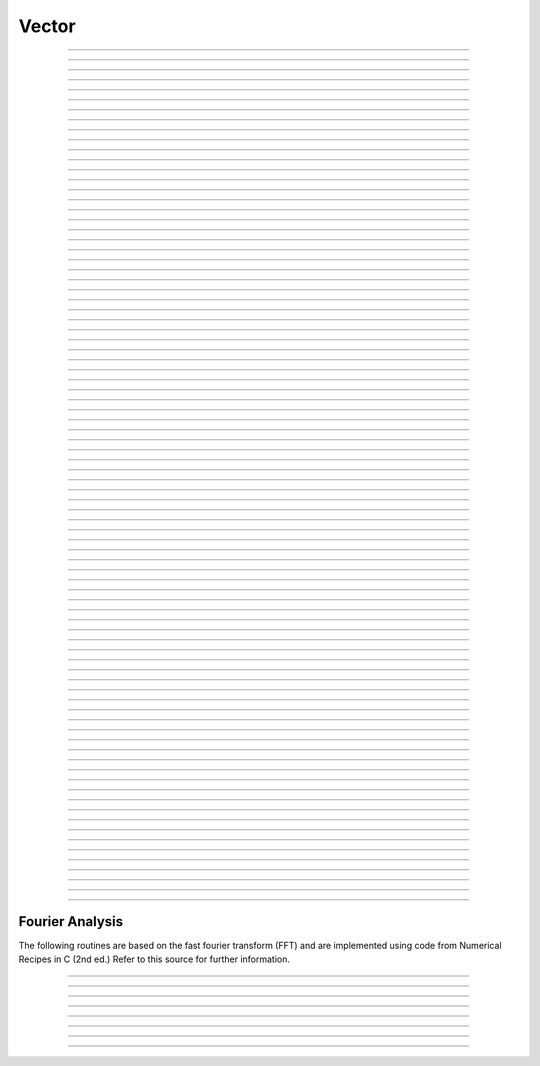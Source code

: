 .. _vect:

         
Vector
------



.. class:: Vector

    .. tab:: Python

        This class was implemented by Zach Mainen and Michael Hines.
            
        Syntax:

        .. code-block:: python

            obj = n.Vector()
            obj = n.Vector(size)
            obj = n.Vector(size, init)
            obj = n.Vector(python_iterable)

        Description:

            NEURON's Vector class provides functionality that is similar (and partly interchangeable) with a ``numpy``
            one-dimensional array of doubles.  
            The reason for the continued use of ``Vector`` is both due to back-compatibility and due to the many faster C-level
            extensions that have been written as NMODL programs that make use of this class.

            A ``Vector`` is itself an iterable and can be used in any context that takes an iterable, e.g.,

            .. code-block::
                python

                for x in vec: print(x)
                [x for x in vec]
                np.array(vec)
                plt.plot(t_vec, v_vec)

            A Vector object created with this class can be thought of as 
            containing a  one dimensional x array with elements of type float.
            The :samp:`{objref}[{index}]` notation can be used to read and set Vector elements
            (setting requires NEURON 7.7+). An older syntax :samp:`{objref}.x[{index}]` works on
            all Python-supporting versions of NEURON.

            Beginning with NEURON 9.0 Vectors support slicing; e.g.:

            .. code-block::
                python

                vec = n.Vector([0, 1, 2, 3, 4, 5, 6, 7, 8])
                new_vec = v[2:6]

            will assign ``new_vec`` to be a ``Vector`` containing the values [2, 3, 4, 5]

            .. code-block::
                python

                vec[5:7] = [1, 2]

            will update the values at indices 5,6 resulting in ``vec = [0, 1, 2, 3, 4, 1, 2, 7, 8]``

            A ``Vector`` can be created with length *size* and with each element set to the value of *init* or can be created using
            a Python iterable.
            
            Vector methods that modify the elements are generally of the form 

            .. code-block::
                none

                obj = vsrcdest.method(...) 

            in which the values of vsrcdest on entry to the 
            method are used as source values by the method to compute values which replace 
            the old values in vsrcdest.  The return value is simply an additional reference to the same Vector.

            Beginning with NEURON 7.7, Vectors support arithmetic operations; e.g. one can write
            ``v1 = v2*s2 + v3*s3 + v4*s4``.
            
            .. note::
            
                In older code, you may see the use of the arithmetic functions
                add, mul, etc. Those functions changed the vectors they operated on, so to avoid this,
                the .c() method was used to create a new copy of a vector. The expression that can
                now be written ``v1 = v2*s2 + v3*s3 + v4*s4`` using the older form would be written as

                .. code-block::
                    none

                        v1 = v2.c().mul(s2).add(v3.c().mul(s3)).add(v4.c().mul(s4))          

        Examples:

            .. code-block::
                python

                vec = n.Vector(20, 5)

            will create a vector with 20 indices, each having the value of 5. 

            .. code-block::
                python

                vec1 = n.Vector()

            will create a vector with 0 size.  It is seldom 
            necessary to specify a size for a Vector since most operations, if necessary, 
            increase or decrease the number of elements as needed. 
            
            .. code-block::
                python
                
                v = n.Vector([1, 2, 3])
            
            will create a vector of length 3 whose entries are: 1, 2, and 3. The
            constructor takes any Python iterable. In particular, it also works
            with numpy arrays:
            
            .. code-block::
                python
                
                import numpy as np
                
                x = np.linspace(0, 2 * np.pi, 50)
                y = n.Vector(np.sin(x))
            
            produces a vector ``y`` of length 50 corresponding to the sine of evenly
            spaced points between 0 and 2 pi, inclusive.
            

        .. seealso::
            :data:`Vector.x`, :meth:`Vector.resize`, :meth:`Vector.apply`

    .. tab:: HOC

        This class was implemented by Zach Mainen and Michael Hines.
            
        Syntax:

        .. code-block:: C++

            obj = new Vector()
            obj = new Vector(size)
            obj = new Vector(size, init)


        Description:
            The ``Vector`` class provides convenient functions for manipulating one-dimensional 
            arrays of numbers. An object created with this class can be thought of as 
            containing a ``double x[]`` variable. Individual elements of this array can 
            be manipulated with the normal :samp:`{objref}.x[{index}]` notation. 
            Most of the ``Vector`` functions apply their operations to each element of the 
            x array thus avoiding the often tedious scaffolding required by an otherwise 
            un-encapsulated double array. 
            
            A vector can be created with length *size* and with each element set 
            to the value of *init*. 
            
            Vector methods that modify the elements are generally of the form 

            .. code-block::
                none

                obj = vsrcdest.method(...) 

            in which the values of vsrcdest on entry to the 
            method are used as source values by the method to compute values which replace 
            the old values in vsrcdest and the original vsrcdest object reference is 
            the return value of the method. For example, v1 = v2 + v3 would be 
            written, 

            .. code-block::
                C++

                v1 = v2.add(v3) 

            However, this results in two, often serious, side effects. First, 
            the v2 elements are changed and so the original values are lost. Furthermore 
            v1 at the end is a reference to the same Vector object pointed to by v2. 
            That is, if you subsequently change the elements of v2, the elements 
            of v1 will change as well since v1 and v2 are in fact labels for the same object. 
            
            When these side effects need to be avoided, one uses the Vector.c function 
            which returns a 
            reference to a completely new Vector which is an identical copy. ie. 

            .. code-block::
                C++

                v1 = v2.c.add(v3) 

            leaves v2 unchanged, and v1 points to a completely new Vector. 
            One can build up elaborate vector expressions in this manner, ie 
            v1 = v2*s2 + v3*s3 + v4*s4 could be written 

            .. code-block::
                C++

                v1 = v2.c.mul(s2).add(v3.c.mul(s3)).add(v4.c.mul(s4)) 

            but if the expressions get too complex it is probably clearer to employ 
            temporary objects to break the process into several separate expressions. 
            

        Examples:

            .. code-block::
                C++

                objref vec
                vec = new Vector(20,5)

            will create a vector with 20 indices, each having the value of 5. 

            .. code-block::
                C++

                objref vec1
                vec1 = new Vector()

            will create a vector with 1 index which has value of 0. It is seldom 
            necessary to specify a size for a new vector since most operations, if necessary, 
            increase or decrease the number of available elements as needed.             

        .. seealso::
            :ref:`double <hoc_keyword_double>`,	:data:`Vector.x`, :meth:`Vector.resize`,
            :meth:`Vector.apply`

    .. tab:: MATLAB

        This class was implemented by Zach Mainen and Michael Hines.
            
        Syntax:

        .. code-block:: matlab

            obj = n.Vector();
            obj = n.Vector(size);
            obj = n.Vector(size, init);
            obj = n.Vector(python_iterable);

        Description:

            NEURON's Vector class provides functionality that is similar (and partly interchangeable) with 
            MATLAB's one-dimensional array of doubles.
            The reason for the continued use of ``Vector`` is both due to back-compatibility and due to the many faster C-level
            extensions that have been written as NMODL programs that make use of this class.

            A ``Vector`` can be used in any context that takes an array, e.g.,

            .. code-block::
                matlab

                plot(t_vec, v_vec);

            A Vector object created with this class can be thought of as 
            containing a  one dimensional x array with elements of type float.
            The :samp:`{objref}[{index}]` notation can be used to read and set Vector elements
            (setting requires NEURON 7.7+).]

            A ``Vector`` can be created with length *size* and with each element set to the value of *init* or can be created using
            a Python iterable.
            
            Vector methods that modify the elements are generally of the form 

            .. code-block::
                matlab

                obj = vsrcdest.method(...);

            in which the values of ``vsrcdest`` on entry to the 
            method are used as source values by the method to compute values which replace 
            the old values in ``vsrcdest``.  The return value is simply an additional reference to the same Vector.

        Examples:

            .. code-block::
                matlab

                vec = n.Vector(20, 5);

            will create a vector with 20 indices, each having the value of 5. 

            .. code-block::
                matlab

                vec1 = n.Vector();

            will create a vector with 0 size.  It is seldom 
            necessary to specify a size for a Vector since most operations, if necessary, 
            increase or decrease the number of elements as needed. 
            
            .. code-block::
                matlab
                
                v = n.Vector([1, 2, 3]);
            
            will create a vector of length 3 whose entries are: 1, 2, and 3. The
            constructor takes a 1D MATLAB array.

        .. seealso::
            :meth:`Vector.resize`, :meth:`Vector.apply`

            
----



.. data:: Vector.x

    .. tab:: Python

        Syntax:

        .. code-block:: python

            vec.x[index]


        Description:
            Elements of a vector can be accessed with ``vec.x[index]`` notation for either access or assignment. 
            Vector indices range from 0 to len(Vector)-1 
            Vector contents can also be accessed with ``vec.get(index)`` or set with ``vec.set(index, value)``

            **This is not recommended for new code; use vec[index] instead.**

        Example:
            ``print(vec.x[0], vec[0])`` prints the value of the 0th (first) element twice. 
            
            ``vec.x[i] = 3`` sets the i'th element to 3. Beginning with NEURON 7.7, it suffices
            to write ``vec[i] = 3`` instead.

            .. code-block::
                python

                n.xpanel("show a field editor") 
                n.xpvalue("last element", vec._ref_x[len(vec)-1]) 
                n.xpanel() 

            Note, however, that there is a potential difficulty with the :func:`xpvalue` field 
            editor since, if vec is resized to be larger than :meth:`Vector.buffer_size` a reallocation of the
            memory will cause the pointer to be invalid. In this case, the field editor will display the string, "Free'd". 

        .. warning::
            ``vec.x[-1]`` or ``vec[-1]`` return or set the value of the last element of the vector but ``vec._ref_x`` cannot be accessed in
            this way.

    .. tab:: HOC

        Syntax:

        .. code-block:: C++

            vec.x[index]

        Description:

            Elements of a vector can be accessed with ``vec.x[index]`` notation. 
            Vector indices range from 0 to Vector.size()-1. 
            This 
            notation is superior to the older ``vec.get()`` and ``vec.set()`` notations for 
            three reasons: 
            
            1.  It performs the roles of both 
                ``vec.get`` and ``vec.set`` with a syntax that is consistent with the normal 
                syntax for a ``double`` array inside of an object. 
            2.  It can be viewed by a field editor (since it can appear on the left hand 
                side of an assignment statement). 
            3.  You can take its  address for functions which require that kind of argument. 

            Example:
            ``print vec.x[0]`` prints the value of the 0th (first) element. 
            
            ``vec.x[i] = 3`` sets the i'th element to 3. 
            

            .. code-block::
                none

                xpanel("show a field editor") 
                xvalue("vec.x[3]") 
                xpvalue("last element", &vec.x[vec.size() - 1]) 
                xpanel() 

            Note, however, that there is a potential difficulty with the :func:`xpvalue` field
            editor since, if vec is ever resized, then the pointer will be invalid. In 
            this case, the field editor will display the string, "Free'd". 

            .. warning::
            ``vec.x[-1]`` returns the value of the first element of the vector, just as 
            would ``vec.x[0]``. 
            
            ``vec.x(i)`` returns the value of index *i* just as does ``vec.x[i]``. 


    .. tab:: MATLAB

        ``vec.x(i)`` is not supported in MATLAB. Instead, use ``vec(i)`` to access the i'th element of the vector.

        .. warning::

            ``vec(i)`` is 1-indexed like all MATLAB arrays (i.e., ``vec(1)`` is the first
            element of the Vector, not ``vec[0]`` as in Python and HOC).
----

.. method:: Vector.size

    .. tab:: Python

        Syntax:

        .. code-block:: python

            size = vec.size()


        Description:
            Deprecated in favor of ``len(vec)``; note that ``len(vec) == vec.size()``
            Return the number of elements in the vector. The last element has the index: 
            ``vec.size() - 1`` which can be abbreviated using -1 as above.

            .. code-block::
                python
                
                for i in range(vec.size()):
                    print(vec[i])
            
        .. note::
                
            ``for`` loops can also use Vector as an iterable

            .. code-block::
                python

                for item in vec:
                    print(item)

        .. note::
        
            There is a distinction between the size of a vector and the 
            amount of memory allocated to hold the vector. Generally, memory is only 
            freed and reallocated if the size needed is greater than the memory storage 
            previously allocated to the vector. Thus the memory used by vectors 
            tends to grow but not shrink. To reduce the memory used by a vector, one 
            can explicitly call :meth:`Vector.buffer_size` . 
            
        .. seealso::
            :meth:`Vector.buffer_size`

    .. tab:: HOC

        Syntax:
            ``size = vec.size()``


        Description:
            Return the number of elements in the ``Vector``. The last element has the index: 
            ``vec.size() - 1``. Most explicit for loops over a vector can take the form: 

            .. code-block::
                none

                for i=0, vec.size()-1 {... vec.x[i] ...} 

        .. note::
            
            There is a distinction between the size of a vector and the 
            amount of memory allocated to hold the vector. Generally, memory is only 
            freed and reallocated if the size needed is greater than the memory storage 
            previously allocated to the vector. Thus the memory used by vectors 
            tends to grow but not shrink. To reduce the memory used by a vector, one 
            can explicitly call :func:`buffer_size`.

        .. seealso::
            :meth:`Vector.buffer_size`


    .. tab:: MATLAB

        Syntax:

        .. code-block:: matlab

            size = vec.size();

        Description:

            Returns the 2D size of the Vector. Since a Vector is a 1D array, the 
            first dimension will always be 1.

            Valid indices for a ``Vector`` are 1 to ``vec.size()``.
            
            .. code-block::
                matlab

                numel = vec.size();
                for i = 1:numel(2)
                    disp(vec(i));
                end

        .. note::

            If you want a one-dimensional way of seeing how large a ``Vector``
            is, use ``length(vec)`` instead of ``vec.size()``.

        .. note::
            
            There is a distinction between the size of a vector and the 
            amount of memory allocated to hold the vector. Generally, memory is only 
            freed and reallocated if the size needed is greater than the memory storage 
            previously allocated to the vector. Thus the memory used by vectors 
            tends to grow but not shrink. To reduce the memory used by a vector, one 
            can explicitly call :func:`buffer_size`.

        .. seealso::
            :meth:`Vector.buffer_size`


----

.. method:: Vector.resize

    .. tab:: Python

        Syntax:

        .. code-block:: python

            obj = vsrcdest.resize(new_size)

        Description:
            Resize the ``Vector``.  If the ``Vector`` is made smaller, then trailing elements 
            will be zeroed.  If it is expanded, the new elements will be initialized to 0.0;
            original elements will remain unchanged. 
            
        .. warning::
            
            Any function that 
            resizes the ``Vector`` to a larger size than its available space will reallocate and thereby
            make existing pointers to the elements invalid 
            (see note in :meth:`Vector.size`). 
            For example, resizing Vectors that have been plotted will remove that Vector 
            from the plot list. Other functions may not be so forgiving and result in 
            a memory error (segmentation violation or unhandled exception).

            References created in MATLAB via ``vec.ref(i)`` may continue to be used from
            MATLAB as they will always point to the correct element even if the ``Vector``
            is resized, however no guarantee is made for how the rest of NEURON interprets
            references that they had previously received from MATLAB after a resize.

        Example:

            .. code-block::
                python

                vec = n.Vector(20, 5) 
                vec.resize(30)  # Appends 10 elements, each having a value of 0
                vec.printf()
                vec.resize(10)  # removes the last 20 elements; values of the first 10 elements are unchanged
            
    .. tab:: HOC

        Syntax:

        .. code-block:: C++

            obj = vsrcdest.resize(new_size)

        Description:
            Resize the ``Vector``.  If the ``Vector`` is made smaller, then trailing elements 
            will be zeroed.  If it is expanded, the new elements will be initialized to 0.0;
            original elements will remain unchanged. 
            
        .. warning::
            
            Any function that 
            resizes the ``Vector`` to a larger size than its available space will reallocate and thereby
            make existing pointers to the elements invalid 
            (see note in :meth:`Vector.size`). 
            For example, resizing Vectors that have been plotted will remove that Vector 
            from the plot list. Other functions may not be so forgiving and result in 
            a memory error (segmentation violation or unhandled exception).

            References created in MATLAB via ``vec.ref(i)`` may continue to be used from
            MATLAB as they will always point to the correct element even if the ``Vector``
            is resized, however no guarantee is made for how the rest of NEURON interprets
            references that they had previously received from MATLAB after a resize.

        Example:

            .. code-block::
                C++

                objref vec
                vec = new Vector(20, 5) 
                vec.resize(30)  // Appends 10 elements, each having a value of 0
                vec.printf()
                vec.resize(10)  // removes the last 20 elements; values of the first 10 elements are unchanged


        .. seealso::
            :meth:`Vector.buffer_size`

    .. tab:: MATLAB

        Syntax:

        .. code-block:: matlab

            obj = vsrcdest.resize(new_size);

        Description:
            Resize the ``Vector``.  If the ``Vector`` is made smaller, then trailing elements 
            will be zeroed.  If it is expanded, the new elements will be initialized to 0.0;
            original elements will remain unchanged. 
            
        .. warning::
            
            Any function that 
            resizes the ``Vector`` to a larger size than its available space will reallocate and thereby
            make existing pointers to the elements invalid 
            (see note in :meth:`Vector.size`). 
            For example, resizing Vectors that have been plotted will remove that Vector 
            from the plot list. Other functions may not be so forgiving and result in 
            a memory error (segmentation violation or unhandled exception).

            References created in MATLAB via ``vec.ref(i)`` may continue to be used from
            MATLAB as they will always point to the correct element even if the ``Vector``
            is resized, however no guarantee is made for how the rest of NEURON interprets
            references that they had previously received from MATLAB after a resize.

        Example:

            .. code-block::
                matlab

                vec = n.Vector(20, 5);
                vec.resize(30);  # Appends 10 elements, each having a value of 0
                vec.printf();
                vec.resize(10);  # removes the last 20 elements; values of the first 10 elements are unchanged


----

.. method:: Vector.buffer_size

    .. tab:: Python

        Syntax:

        .. code-block:: python

            space = vsrc.buffer_size()
            space = vsrc.buffer_size(request)

        Description:
            Returns the length of the double precision array memory allocated to hold the 
            vector. This is NOT the size of the vector. The vector size can efficiently 
            grow up to this value without reallocating memory. 
            
            With an argument, frees the old memory space and allocates new 
            memory space for the vector, copying old element values to the new elements. 
            If the request is less than the size, the size is truncated to the request. 
            For vectors that grow continuously, it may be more efficient to 
            allocate enough space at the outset, or else occasionally change the 
            buffer_size by larger chunks. It is not necessary to worry about the 
            efficiency of growth during a :meth:`Vector.record`` since the space available 
            automatically increases by doubling. 

        Example:

            .. code-block::
                python

                y = n.Vector(10) 
                print(len(y))
                print(y.buffer_size())
                y.resize(5) 
                print(len(y))
                print(y.buffer_size())
                print(y.buffer_size(100))
                print(len(y))

    .. tab:: HOC


        Syntax:

        .. code-block:: C++

            space = vsrc.buffer_size()
            space = vsrc.buffer_size(request)


        Description:
            Returns the length of the double precision array memory allocated to hold the 
            vector. This is NOT the size of the vector. The vector size can efficiently 
            grow up to this value without reallocating memory. 
            
            With an argument, frees the old memory space and allocates new 
            memory space for the vector, copying old element values to the new elements. 
            If the request is less than the size, the size is truncated to the request. 
            For vectors that grow continuously, it may be more efficient to 
            allocate enough space at the outset, or else occasionally change the 
            buffer_size by larger chunks. It is not necessary to worry about the 
            efficiency of growth during a Vector.record since the space available 
            automatically increases by doubling. 

        Example:

            .. code-block::
                C++

                objref y 
                y = new Vector(10) 
                y.size() 
                y.buffer_size() 
                y.resize(5) 
                y.size 
                y.buffer_size() 
                y.buffer_size(100) 
                y.size() 

    .. tab:: MATLAB

        Syntax:

        .. code-block:: matlab

            space = vsrc.buffer_size();
            space = vsrc.buffer_size(request);

        Description:
            Returns the length of the double precision array memory allocated to hold the 
            vector. This is NOT the size of the vector. The vector size can efficiently 
            grow up to this value without reallocating memory. 
            
            With an argument, frees the old memory space and allocates new 
            memory space for the vector, copying old element values to the new elements. 
            If the request is less than the size, the size is truncated to the request. 
            For vectors that grow continuously, it may be more efficient to 
            allocate enough space at the outset, or else occasionally change the 
            buffer_size by larger chunks. It is not necessary to worry about the 
            efficiency of growth during a :meth:`Vector.record`` since the space available 
            automatically increases by doubling. 

        Example:

            .. code-block::
                matlab

                y = n.Vector(10);
                disp(length(y));
                disp(y.buffer_size());
                y.resize(5);
                disp(length(y));
                disp(y.buffer_size());
                disp(y.buffer_size(100));
                disp(length(y));

----

.. method:: Vector.get

    .. tab:: Python

        Syntax:

        .. code-block:: python

            x = vec.get(index)

        Description:
            Return the value of a Vector element index.

            It is simpler in Python to write ``x = vec[index]`` instead.

    .. tab:: HOC

        Syntax:

        .. code-block:: C++

            x = vec.get(index)

        Description:

            Return the value of a vector element index.  This function 
            is superseded by the ``vec.x[]`` notation but is retained for backward 
            compatibility. 

            That is, the following two lines are equivalent:
            
            .. code-block::
                C++

                value = vec.get(index)
                value = vec.x[index]

    .. tab:: MATLAB

        Syntax:

        .. code-block:: python

            x = vec.get(index);

        Description:
            Return the value of a Vector element index.

            It is simpler in MATLAB to write ``x = vec(index)`` instead.

        .. note::

            ``Vector.get`` is 1-based in MATLAB, but 0-based in Python and HOC. That is, if
            translating code from Python or HOC to MATLAB, remember to add 1 to the index.

----

.. method:: Vector.set

    .. tab:: Python

        Syntax:

        .. code-block:: python

            obj = vec.set(index, value)


        Description:

            Set vector element index to value.  Equivalent to ``vec[i] = value`` notation.

    .. tab:: HOC

        Syntax:

        .. code-block:: C++

            obj = vec.set(index, value)

        Description:

            Set vector element index to value.  This function is superseded by 
            the ``vec.x[i] = expr`` notation but is retained for backward 
            compatibility. 

    .. tab:: MATLAB

        Syntax:

        .. code-block:: matlab

            obj = vec.set(index, value);


        Description:

            Set vector element index to value.  Equivalent to ``vec(index) = value`` notation.

        .. note::

            ``Vector.set`` is 1-based in MATLAB, but 0-based in Python and HOC. That is, if
            translating code from Python or HOC to MATLAB, remember to add 1 to the index.



----

.. method:: Vector.fill

    .. tab:: Python

        Syntax:

        .. code-block:: python

            obj = vsrcdest.fill(value)
            obj = vsrcdest.fill(value, start, end)

        Description:
            The first form assigns *value* to every element in vsrcdest. 
            
            If *start* and *end* arguments are present, they specify the index range for the assignment. 

        Example:

            .. code-block::
                python

                vec = n.Vector(20, 5) 
                vec.fill(9, 2, 7) 

            assigns 9 to ``vec[2]`` through ``vec[7]`` 
            (a total of 6 = 7 - 2 + 1 elements) 

            An alternative to the last line using regular Python syntax would be to use slicing:
            .. code-block::
                python

                vec[2:8] = [9] * 6
            
            (The slice index is 2:8 because the beginning is included but the end is not.)

        .. seealso::
            :meth:`Vector.indgen`, :meth:`Vector.append`

    .. tab:: HOC



        Syntax:

        .. code-block:: C++

            obj = vsrcdest.fill(value)
            obj = vsrcdest.fill(value, start, end)


        Description:
            The first form assigns *value* to every element in vsrcdest. 
            
            If *start* and 
            *end* arguments are present, they specify the index range for the assignment. 

        Example:

            .. code-block::
                C++

                objref vec 
                vec = new Vector(20,5) 
                vec.fill(9,2,7) 

            assigns 9 to vec.x[2] through vec.x[7] 
            (a total of 6 elements) 

        .. seealso::
            :meth:`Vector.indgen`, :meth:`Vector.append`

    .. tab:: MATLAB

        Syntax:

        .. code-block:: matlab

            obj = vsrcdest.fill(value);
            obj = vsrcdest.fill(value, start, stop);

        Description:
            The first form assigns *value* to every element in vsrcdest. 
            
            If *start* and *stop* arguments are present, they specify the index range for the assignment. 

        Example:

            .. code-block::
                matlab

                vec = n.Vector(20, 5);
                vec.fill(9, 3, 8);

            assigns 9 to ``vec(3)`` through ``vec(8)`` 
            (a total of 6 = 8 - 3 + 1 elements) 

        .. note::

            ``Vector.fill`` is 1-based in MATLAB, but 0-based in Python and HOC. That is, if
            translating code from Python or HOC to MATLAB, remember to add 1 to the index.


        .. seealso::
            :meth:`Vector.indgen`, :meth:`Vector.append`


----

.. method:: Vector.label

    .. tab:: Python

        Syntax:

        .. code-block:: python

            s = vec.label()
            s = vec.label(str_type)

        Description:

            Label the vector with a string. 
            The return value is the label, which is an empty string if no label has been set. 
            Labels are printed on a Graph when the :meth:`Graph.plot` method is called. 

        Example:

            .. code-block::
                python

                from neuron import n
                vec = n.Vector() 
                print(vec.label())
                vec.label("hello") 
                print(vec.label())


        .. seealso::
            :meth:`Graph.family`, :meth:`Graph.beginline`

    .. tab:: HOC

        Syntax:

            .. code-block:: C++

                strdef s
                s = vec.label()
                s = vec.label(s)

        Description:

            Label the vector with a string. 
            The return value is the label, which is an empty string if there is no label. 
            Labels are printed on a Graph when the :meth:`Graph.plot` method is called.

        Example:

            .. code-block::
                C++

                objref vec 
                vec = new Vector() 
                print vec.label() 
                vec.label("hello") 
                print vec.label() 


        .. seealso::
            :meth:`Graph.family`, :meth:`Graph.beginline`

    .. tab:: MATLAB

        Syntax:

        .. code-block:: matlab

            s = vec.label();
            s = vec.label(str_type);

        Description:
        
            Label the vector with a string. 
            The return value is the label, which is an empty string if no label has been set. 
            Labels are printed on a Graph when the :meth:`Graph.plot` method is called. 

        Example:

            .. code-block::
                matlab

                n = neuron.launch();
                vec = n.Vector();
                disp(vec.label());
                vec.label('hello');
                disp(vec.label());


        .. seealso::
            :meth:`Graph.family`, :meth:`Graph.beginline`


----

.. method:: Vector.record

    .. tab:: Python

        Syntax:

        .. code-block:: python

            vdest = vdest.record(var_reference)
            vdest = vdest.record(var_reference, Dt)
            vdest = vdest.record(var_reference, tvec)
            vdest = vdest.record(point_process_object, var_reference, ...)


        Description:
            Save the stream of values of "*var*" during a simulation into the ``vdest`` vector. 
            Previous record and play specifications of this :class:`Vector` (if any) are destroyed. 
            
            Details: 

            NEURON pointers in python are handled using the ``_ref_`` syntax.  e.g., ``soma(0.5)._ref_v``
        To save a scalar from NEURON that scalar must exist in NEURON's scope.
        

            Transfers take place on exit from :func:`finitialize` and on exit from :func:`fadvance`. 
            At the end of :func:`finitialize`, ``v[0] = var``. At the end of :func:`fadvance`, 
            *var* will be saved if ``t`` (after being incremented by :func:`fadvance`) 
            is equal or greater than the associated time of the 
            next index. The system maintains a set of record vectors and the vector will 
            be removed from the list if the vector or var is destroyed. 
            The vector is automatically increased in size by 100 elements at a time 
            if more space is required, so efficiency will be slightly improved if one 
            creates vectors with sufficient size to hold the entire stream, and plots will 
            be more persistent (recall that resizing may cause reallocation of memory 
            to hold elements and this will make pointers invalid). 
            
            The record semantics can be thought of as:
    
            ``var(t) -> v[index]`` 
            
            The default relationship between ``index`` and 
            ``t`` is ``t = index*dt``. 
    
            In the second form, ``t = index*Dt``. 
    
            In the third form, ``t = tvec[index]``. 
            
            For the local variable timestep method, :meth:`CVode.use_local_dt` and/or multiple 
            threads, :meth:`ParallelContext.nthread` , it is 
            often helpful to provide specific information about which cell the 
            *var* pointer is associated with by inserting as the first arg some POINT_PROCESS 
            object which is located on the cell. This is necessary if the pointer is not 
            a RANGE variable and is much more efficient if it is. The fixed step and global 
            variable time step method do not need or use this information for the 
            local step method but will use it for multiple threads. It is therefore 
            a good idea to supply it if possible. 

            Prior to version 7.7, the record method returned 1.0 .

        .. warning::
            record/play behavior is reasonable but surprising if :data:`dt` is greater than 
            ``Dt``. Things work best if ``Dt`` happens to be a multiple of :data:`dt`. All combinations 
            of record ; play ; ``Dt =>< dt`` ; and tvec sequences 
            have not been tested. 

        Example:

            If NEURON has loaded its standard run library, the time course of membrane potential in the
        middle of a section called "terminal" can be captured to a vector called dv by

            .. code-block::
                python

                dv = n.Vector().record(terminal(0.5)._ref_v) 
                n.run() 

            Note that the next "run" will overwrite the previous time course stored 
            in the vector as it automatically performs an "init" before running a simulation.
        Thus dv should be copied to another vector ( see :func:`copy` ). 
            To remove 
            dv from the list of record vectors, the easiest method is to destroy the instance 
            with 
            ``dv = n.Vector()`` 

            Any of the following makes NEURON load its standard run library:

            - starting NEURON by executing `nrngui -python`
            - executing any of the following statements:
            - from neuron import gui    # also brings up the NEURON Main Menu
            - n.load_file("noload.hoc") # does not bring up the NEURON Main Menu
            - n.load_file("stdrun.hoc") # does not bring up the NEURON Main Menu


        .. seealso::
            :func:`finitialize`, :func:`fadvance`, :func:`play`, :data:`t`, :func:`play_remove`

    .. tab:: HOC

        Syntax:
            ``vdest.record(&var)``

            ``vdest.record(&var, Dt)``

            ``vdest.record(&var, tvec)``

            ``vdest.record(point_process_object, &varvar, ...)``


        Description:
            Save the stream of values of "*var*" during a simulation into the vdest vector. 
            Previous record and play specifications of this Vector (if any) 
            are destroyed. 
            
            Details: 
            Transfers take place on exit from :func:`finitialize()` and on exit from :func:`fadvance()`. 
            At the end of :func:`finitialize()`, ``v.x[0] = var``. At the end of ``fadvance``, 
            *var* will be saved if ``t`` (after being incremented by :func:`fadvance`) 
            is equal or greater than the associated time of the 
            next index. The system maintains a set of record vectors and the vector will 
            be removed from the list if the vector or var is destroyed. 
            The vector is automatically increased in size by 100 elements at a time 
            if more space is required, so efficiency will be slightly improved if one 
            creates vectors with sufficient size to hold the entire stream, and plots will 
            be more persistent (recall that resizing may cause reallocation of memory 
            to hold elements and this will make pointers invalid). 
            
            The record semantics can be thought of as:
    
            ``var(t) -> v.x[index]`` 
            
            The default relationship between ``index`` and 
            ``t`` is ``t = index*dt``. 
    
            In the second form, ``t = index*Dt``. 
    
            In the third form, ``t = tvec.x[index]``. 
            
            For the local variable timestep method, :meth:`CVode.use_local_dt` and/or multiple
            threads, :meth:`ParallelContext.nthread` , it is
            often helpful to provide specific information about which cell the 
            *var* pointer is associated with by inserting as the first arg some POINT_PROCESS 
            object which is located on the cell. This is necessary if the pointer is not 
            a RANGE variable and is much more efficient if it is. The fixed step and global 
            variable time step method do not need or use this information for the 
            local step method but will use it for multiple threads. It is therefore 
            a good idea to supply it if possible. 

        .. warning::
            record/play behavior is reasonable but surprising if :data:`dt` is greater than
            ``Dt``. Things work best if ``Dt`` happens to be a multiple of :data:`dt`. All combinations
            of record ; play ; ``Dt =>< dt`` ; and tvec sequences 
            have not been tested. 

        Example:
            See :file:`tests/nrniv/vrecord.hoc` for examples of usage. 
            
            If NEURON has loaded its standard run library, the time course of membrane
            potential in the middle of a section called "terminal" can be captured to a
            Vector called dv by

            .. code-block::
                C++

                objref dv
                dv = new Vector()
                dv.record(&terminal.v(0.5))
                run()

            Note that the next "run" will overwrite the previous time course stored 
            in the vector as it automatically performs an init() before running the
        simulation. Thus dv should be copied to another vector ( see :func:`copy` ).
            To remove 
            dv from the list of record vectors, the easiest method is to destroy the instance 
            with 
            ``dv = new Vector()`` 

            Any of the following makes NEURON load its standard run library:
            
        - starting NEURON by executing nrngui
            - executing any of the following statements:
            - load_file("nrngui.hoc") // also brings up the NEURON Main Menu
            - load_file("noload.hoc") // does not bring up the NEURON Main Menu
            - load_file("stdrun.hoc") // does not bring up the NEURON Main Menu


        .. seealso::
            :func:`finitialize`, :func:`fadvance`, :func:`play`, :data:`t`, :func:`play_remove`
    

----

.. method:: Vector.play

    .. tab:: Python

        Syntax:

        .. code-block:: python

            vdest = vsrc.play(var_reference, Dt)
            vdest = vsrc.play(var_reference, tvec)
            vdest = vsrc.play(index)
            vdest = vsrc.play(var_reference or stmt, tvec, continuous)
            vdest = vsrc.play(var_reference or stmt, tvec, indices_of_discontinuities_vector)
            vdest = vsrc.play(point_process_object, var_reference, ...)


        Description:
            The ``vsrc`` vector values are assigned to the "*var*" variable during a simulation. 
            
            The same vector can be played into different variables. 
            
            The index form immediately sets the var (or executes the stmt) with the 
            value of vsrc[index] 
            
            The play semantics can be thought of as 
            ``v[index] -> var(t)`` where t(index) is Dt*index or tvec[index] 
            The discrete event delivery system is used to determine the precise 
            time at which values are copied from vsrc to var. Note that for variable 
            step methods, unless continuity is specifically requested, the function 
            is a step function. Also, for the local variable dt method, var MUST be 
            associated with the cell that contains the section accessed via sec=sec in the arg list 
            (but see the paragraph below about the use of a point_process_object 
            inserted as the first arg). 
            
            For the fixed step method, 
            transfers take place on entry to :func:`finitialize` and  on entry to :func:`fadvance`. 
            At the beginning of :func:`finitialize`, ``var = v[0]``. On :func:`fadvance` a transfer will 
            take place if t will be equal 
            or greater than the associated time of the next index after the ``fadvance`` increment.
        
            For the variable step methods, transfers take place exactly at the times specified by the Dt 
            or tvec arguments. 
            
            The system maintains a set of play vectors and the vector will be removed 
            from the list if the vector or var is destroyed. 
            If the end of the vector is reached, no further transfers are made (``var`` becomes 
            constant) 
            
            Note well: for the fixed step method, 
            if ``fadvance`` exits with time equal to ``t`` (ie enters at time t-dt), 
            then on entry to ``fadvance``, *var* is set equal to the value of 
            the vector at the index 
            appropriate to time t. Execute tests/nrniv/vrecord.py to see what this implies 
            during a simulation. ie the value of var from ``t-dt`` to t played into by 
            a vector is equal to the value of the vector at ``index(t)``. If the vector 
            was meant to serve as a continuous stimulus function, this results in 
            a first order correct simulation with respect to dt. If a second order correct 
            simulation is desired, it is necessary (though perhaps not sufficient since 
            all other equations in the system must also be solved using methods at least 
            second order correct) to fill the vector with function values at f((i-.5)*dt). 
            
            When continuous is 1 then linear interpolation is used to define the values 
            between time points. However, events at each Dt or tvec are still used 
            and that has beneficial performance implications for variable step methods 
            since vsrc is equivalent to a piecewise linear function and variable step 
            methods can excessively reduce dt as one approaches a discontinuity in 
            the first derivative. Note that if there are discontinuities in the 
            function itself, then tvec should have adjacent elements with the same 
            time value. When a value is greater than the range of 
            the t vector, linear extrapolation of the last two points is used 
            instead of a constant last value. If a constant outside the range 
            is desired, make sure the last two points have the same y value and 
            have different t values (if the last two values are at the same time, 
            the constant average will be returned). 
            
            The ``indices_of_discontinuities_vector`` argument is used to 
            specify the indices in tvec of the times at which discrete events should 
            be used to notify that a discontinuity in the function, or any derivative 
            of the function, occurs. Presently, linear interpolation is used to 
            determine var(t) in the interval between these discontinuities (instead of 
            cubic spline) so the length of steps used by variable step methods near 
            the breakpoints depends on the details of how the parameter being played 
            into affects the states. 
            
            For the local variable timestep method, :meth:`CVode.use_local_dt` and/or multiple 
            threads, :meth:`ParallelContext.nthread` , it is 
            often helpful to provide specific information about which cell the 
            *var* pointer is associated with by inserting as the first arg some POINT_PROCESS 
            object which is located on the cell. This is necessary if the pointer is not 
            a RANGE variable and is much more efficient if it is. The fixed step and global 
            variable time step method do not need or use this information for the 
            local step method but will use it for multiple threads. It is therefore 
            a good idea to supply it if possible. 

            Prior to version 7.7, the play method returned 1.0 .

        .. seealso::
            :meth:`Vector.record`, :meth:`Vector.play_remove`
        
        Example of playing into an :class:`IClamp` for varying current:

            .. code-block::
                python

                from neuron import n
                import pylab as plt, numpy as np
                n.load_file('stdrun.hoc')
                sec = n.Section('sec')
                sec.insert(n.pas)
                inp = np.zeros(500)
                inp[50:250] = 1
                pvec = n.Vector(inp)
                stim = n.IClamp(sec(0.5))
                stim.dur = 1e9
                pvec.play(stim, stim._ref_amp, True)
                rd = {k:n.Vector().record(v) for k,v in zip(['t', 'v', 'stim_i', 'amp'],
                                                            [n._ref_t, sec(0.5)._ref_v, stim._ref_i, stim._ref_amp])}
                n.v_init, n.tstop= -70, 500
                n.run()
                plt.plot(rd['t'], rd['v'])
                plt.show()

                
        Example of playing into a segment's ina:

            .. code-block::
                python
            
                from neuron import n, gui
                import numpy as np

                # create a geometry
                soma = n.Section('soma')

                # insert variables for sodium ions
                soma.insert(n.na_ion)

                # driving stimulus
                t = n.Vector(np.linspace(0, 2 * np.pi, 50))
                y = n.Vector(np.sin(t))

                # play the stimulus into soma(0.5)'s ina
                # the last True means to interpolate; it's not the default, but unless
                # you know what you're doing, you probably want to pass True there
                y.play(soma(0.5)._ref_ina, t, True)

                # setup a graph
                g = n.Graph()
                g.addvar("ina", soma(0.5)._ref_ina)
                g.size(0, 6.28, -1, 1)
                n.graphList[0].append(g)

                # run the simulation
                n.finitialize(-65)
                n.continuerun(6.28)


        A runnable example of using this method for a time-varying current clamp is available
        `here <https://colab.research.google.com/drive/1Jj7Ke1kZSGja1FNNj66XGCdOruKY_oqS?usp=sharing>`_.

    .. tab:: HOC


        Syntax:
            ``vsrc.play(&var, Dt)``

            ``vsrc.play(&var, tvec)``

            ``vsrc.play("stmt involving $1", optional Dt or tvec arg)``

            ``vsrc.play(index)``

            ``vsrc.play(&var or stmt, tvec, continuous)``

            ``vsrc.play(&var or stmt, tvec, indices_of_discontinuities_vector)``

            ``vsrc.play(point_process_object, &var, ...)``


        Description:
            The ``vsrc`` vector values are assigned to the "*var*" variable during 
            a simulation. 
            
            The same vector can be played into different variables. 
            
            If the "stmt involving $1" form is used, that statement is executed with 
            the appropriate value of the $1 arg. This is not as efficient as the 
            pointer form but is useful for playing a value into a set of variables 
            as in 

            .. code-block::
                none

                forall g_pas = $1 

            
            The index form immediately sets the var (or executes the stmt) with the 
            value of vsrc.x[index] 
            
            The play semantics can be thought of as 
            ``v.x[index] -> var(t)`` where t(index) is Dt*index or tvec.x[index] 
            The discrete event delivery system is used to determine the precise 
            time at which values are copied from vsrc to var. Note that for variable 
            step methods, unless continuity is specifically requested, the function 
            is a step function. Also, for the local variable dt method, var MUST be 
            associated with the cell that contains the currently accessed section 
            (but see the paragraph below about the use of a point_process_object 
            inserted as the first arg). 
            
            For the fixed step method 
            transfers take place on entry to :func:`finitialize` and  on entry to :func:`fadvance`.
            At the beginning of :func:`finitialize`, ``var = v.x[0]``. On :func:`fadvance` a transfer will
            take place if t will be (after the ``fadvance`` increment) equal 
            or greater than the associated time of the next index. For the variable step 
            methods, transfers take place exactly at the times specified by the Dt 
            or tvec arguments. 
            
            The system maintains a set of play vectors and the vector will be removed 
            from the list if the vector or var is destroyed. 
            If the end of the vector is reached, no further transfers are made (``var`` becomes 
            constant) 
            
            Note well: for the fixed step method, 
            if ``fadvance`` exits with time equal to ``t`` (ie enters at time t-dt), 
            then on entry to ``fadvance``, *var* is set equal to the value of 
            the vector at the index 
            appropriate to time t. Execute tests/nrniv/vrecord.hoc to see what this implies 
            during a simulation. ie the value of var from ``t-dt`` to t played into by 
            a vector is equal to the value of the vector at ``index(t)``. If the vector 
            was meant to serve as a continuous stimulus function, this results in 
            a first order correct simulation with respect to dt. If a second order correct 
            simulation is desired, it is necessary (though perhaps not sufficient since 
            all other equations in the system must also be solved using methods at least 
            second order correct) to fill the vector with function values at f((i-.5)*dt). 
            
            When continuous is 1 then linear interpolation is used to define the values 
            between time points. However, events at each Dt or tvec are still used 
            and that has beneficial performance implications for variable step methods 
            since vsrc is equivalent to a piecewise linear function and variable step 
            methods can excessively reduce dt as one approaches a discontinuity in 
            the first derivative. Note that if there are discontinuities in the 
            function itself, then tvec should have adjacent elements with the same 
            time value. As of version 6.2, when a value is greater than the range of 
            the t vector, linear extrapolation of the last two points is used 
            instead of a constant last value. If a constant outside the range 
            is desired, make sure the last two points have the same y value and 
            have different t values (if the last two values are at the same time, 
            the constant average will be returned). 
            (note: the 6.2 change allows greater variable time step efficiency 
            as one approaches discontinuities.) 
            
            The indices_of_discontinuities_vector argument is used to 
            specifying the indices in tvec of the times at which discrete events should 
            be used to notify that a discontinuity in the function, or any derivative 
            of the function, occurs. Presently, linear interpolation is used to 
            determine var(t) in the interval between these discontinuities (instead of 
            cubic spline) so the length of steps used by variable step methods near 
            the breakpoints depends on the details of how the parameter being played 
            into affects the states. 
            
            For the local variable timestep method, :meth:`CVode.use_local_dt` and/or multiple
            threads, :meth:`ParallelContext.nthread` , it is
            often helpful to provide specific information about which cell the 
            *var* pointer is associated with by inserting as the first arg some POINT_PROCESS 
            object which is located on the cell. This is necessary if the pointer is not 
            a RANGE variable and is much more efficient if it is. The fixed step and global 
            variable time step method do not need or use this information for the 
            local step method but will use it for multiple threads. It is therefore 
            a good idea to supply it if possible. 
            

        .. seealso::
            :meth:`Vector.record`, :meth:`Vector.play_remove`


----

.. method:: Vector.play_remove

    .. tab:: Python

        Syntax:

        .. code-block:: python

            v.play_remove()

        Description:
            Removes the vector from BOTH record and play lists. 
            Note that the vector is automatically removed if 
            the variable which is recorded or played is destroyed 
            or if the vector is destroyed. 
            This function is used in those 
            cases where one wishes to keep the vector data even under subsequent runs. 
            
        .. seealso::
            :meth:`Vector.record`, :meth:`Vector.play`

    .. tab:: HOC


        Syntax:
            ``v.play_remove()``


        Description:
            Removes the vector from BOTH record and play lists. 
            Note that the vector is automatically removed if 
            the variable which is recorded or played is destroyed 
            or if the vector is destroyed. 
            This function is used in those 
            cases where one wishes to keep the vector data even under subsequent runs. 
            
            record and play have been implemented by Michael Hines. 
            

        .. seealso::
            :meth:`Vector.record`, :meth:`Vector.play`


----

.. method:: Vector.indgen

    .. tab:: Python

        Syntax:

        .. code-block:: python

            obj = vsrcdest.indgen()
            obj = vsrcdest.indgen(stepsize)
            obj = vsrcdest.indgen(start, stepsize)
            obj = vsrcdest.indgen(start, stop, stepsize)


        Description:
            Fill the elements of a vector with a sequence of values.  With no 
            arguments, the sequence is integers from 0 to (size-1). 
            
            With only *stepsize* passed, the sequence goes from 0 to 
            *stepsize**(size-1) 
            in steps of *stepsize*.  *Stepsize* does not have to be an integer. 
            
            With *start*, *stop* and *stepsize*, 
            the vector is resized to be 1 + (*stop* - $varstart)/*stepsize* long and the sequence goes from 
            *start* up to and including *stop* in increments of *stepsize*. 

        Example:

            .. code-block::
                python

                vec = n.Vector(100) 
                vec.indgen(5) 

            creates a vector with 100 elements going from 0 to 495 in increments of 5. 

            .. code-block::
                python

                vec.indgen(50, 100, 10) 

            reduces the vector to 6 elements going from 50 to 100 in increments of 10. 

            .. code-block::
                python

                vec.indgen(90, 1000, 30) 

            expands the vector to 31 elements going from 90 to 990 in increments of 30. 
            This is roughly equivalent to the Python code:

            .. code-block::
                python

                vec = n.Vector(range(90, 1000, 30))

            In this case, ``range`` returns a generator and is very memory-efficient.
            By contrast, if we used ``np.arange``, that would create a ``numpy`` array
            which would then be copied over to a new :class:`Vector` object. In most
            cases, readability is a bigger concern than memory and time efficiency,
            but you must decide for yourself which is more important.

        .. seealso::
            :meth:`Vector.fill`, :meth:`Vector.append`

    .. tab:: HOC

        Syntax:
            ``obj = vsrcdest.indgen()``

            ``obj = vsrcdest.indgen(stepsize)``

            ``obj = vsrcdest.indgen(start,stepsize)``

            ``obj = vsrcdest.indgen(start,stop,stepsize)``


        Description:
            Fill the elements of a vector with a sequence of values.  With no 
            arguments, the sequence is integers from 0 to (size-1). 
            
            With only *stepsize* passed, the sequence goes from 0 to 
            *stepsize**(size-1) 
            in steps of *stepsize*.  *Stepsize* does not have to be an integer. 
            
            With *start*, *stop* and *stepsize*, 
            the vector is resized to be 1 + (*stop* - $varstart)/*stepsize* long and the sequence goes from 
            *start* up to and including *stop* in increments of *stepsize*. 

        Example:

            .. code-block::
                none

                objref vec 
                vec = new Vector(100) 
                vec.indgen(5) 

            creates a vector with 100 elements going from 0 to 495 in increments of 5. 

            .. code-block::
                none

                vec.indgen(50, 100, 10) 

            reduces the vector to 6 elements going from 50 to 100 in increments of 10. 

            .. code-block::
                none

                vec.indgen(90, 1000, 30) 

            expands the vector to 31 elements going from 90 to 990 in increments of 30. 

        .. seealso::
            :meth:`Vector.fill`, :meth:`Vector.append`


----

.. method:: Vector.append

    .. tab:: Python

        Syntax:

        .. code-block:: python

            obj = vsrcdest.append(vec1, vec2, ...)

        Description:
            Concatenate values onto the end of a vector. 
            The arguments may be either scalars or vectors. 
            The values are appended to the end of the ``vsrcdest`` vector. 

        Example:

            .. code-block::
                python

                vec = n.Vector(10,4) 
                vec1 = n.Vector(10,5) 
                vec2 = n.Vector(10,6) 
                vec.append(vec1, vec2, 7, 8, 9) 
                vec.append(n.Vector([4,1,2,7]))

            turns ``vec`` into a 37 element vector, whose first ten elements = 4, whose 
            second ten elements = 5, whose third ten elements = 6, and whose 31st, 32nd, 
            and 33rd elements = 7, 8, and 9, and 34-37 are 4,1,2,7.  Note that the Vector created to pass the Python list
            into append is immediately discarded. Remember, index 32 refers to the 33rd element. 

    .. tab:: HOC

        Syntax:
            ``obj = vsrcdest.append(vec1, vec2, ...)``


        Description:
            Concatenate values onto the end of a vector. 
            The arguments may be either scalars or vectors. 
            The values are appended to the end of the ``vsrcdest`` vector. 

        Example:

            .. code-block::
                none

                objref vec, vec1, vec2 
                vec = new Vector (10,4) 
                vec1 = new Vector (10,5) 
                vec2 = new Vector (10,6) 
                vec.append(vec1, vec2, 7, 8, 9) 

            turns ``vec`` into a 33 element vector, whose first ten elements = 4, whose 
            second ten elements = 5, whose third ten elements = 6, and whose 31st, 32nd, 
            and 33rd elements = 7, 8, and 9, respectively. 
            Remember, index 32 refers to the 33rd element. 


----

.. method:: Vector.insrt

    .. tab:: Python

        Syntax:

        .. code-block:: python

            obj = vsrcdest.insrt(index, vec1, vec2, ...)


        Description:
            Inserts values before the index element. 
            The arguments may be either scalars or vectors. 
            
            ``obj.insrt(obj.size, ...)`` is equivalent to ``obj.append(...)`` 

    .. tab:: HOC

        Syntax:
            ``obj = vsrcdest.insrt(index, vec1, vec2, ...)``


        Description:
            Inserts values before the index element. 
            The arguments may be either scalars or vectors. 
            
            ``obj.insrt(obj.size, ...)`` is equivalent to ``obj.append(...)`` 

----

.. method:: Vector.remove

    .. tab:: Python

        Syntax:

        .. code-block:: python

            obj = vsrcdest.remove(index)
            obj = vsrcdest.remove(start, end)

        Description:
            Remove the indexed element (or inclusive range) from the vector. 
            The vector is resized. 

    .. tab:: HOC

        Syntax:
            ``obj = vsrcdest.remove(index)``

            ``obj = vsrcdest.remove(start, end)``


        Description:
            Remove the indexed element (or inclusive range) from the vector. 
            The vector is resized. 


----

.. method:: Vector.contains

    .. tab:: Python

        Syntax:

        .. code-block:: python

            numerical_truth_value = vsrc.contains(value)

        Description:
            Return whether or not 
            the vector contains *value* as at least one 
            of its elements (to within :data:`float_epsilon`). It returns True if the value is found; otherwise
        it returns False. (In NEURON 7.5 and before, this method returned 1 or 0 instead of True or False, respectively.)
        
        Example:

            .. code-block::
                python

                vec = n.Vector(range(0, 49, 5)) 
                vec.contains(30) 

            returns True, meaning the ``Vector`` does contain an element whose value is 30. 

            .. code-block::
                python

                vec.contains(50) 

            returns False.  The vector does not contain an element whose value is 50. 

        .. note::
        
            An n.Vector is a Python iterable, so you can also use Python's ``in``
            keyword: ``5 in n.Vector([1, 5])`` returns ``True``.

    .. tab:: HOC

        Syntax:
            ``boolean = vsrc.contains(value)``


        Description:
            Return whether or not 
            the vector contains *value* as at least one 
            of its elements (to within :data:`float_epsilon`). A return value of 1 signifies true; 0 signifies false.

        Example:

            .. code-block::
                C++

                vec = new Vector(10) 
                vec.indgen(5) 
                vec.contains(30) 

            returns a 1, meaning the vector does contain an element whose value is 30. 

            .. code-block::
                C++

                vec.contains(50) 

            returns a 0.  The vector does not contain an element whose value is 50. 

----

.. method:: Vector.copy

    .. tab:: Python

        Syntax:

        .. code-block:: python

            obj = vdest.copy(vsrc)
            obj = vdest.copy(vsrc, dest_start)
            obj = vdest.copy(vsrc, src_start, src_end)
            obj = vdest.copy(vsrc, dest_start, src_start, src_end)
            obj = vdest.copy(vsrc, dest_start, src_start, src_end, dest_inc, src_inc)
            obj = vdest.copy(vsrc, vsrcdestindex)
            obj = vdest.copy(vsrc, vsrcindex, vdestindex)


        Description:
            Copies some or all of ``vsrc`` into ``vdest``. 
            This function can be slightly more efficient than slicing or :meth:`Vector.c` since 
            if vdest contains enough space, memory will not have to 
            be allocated for it. Also it is convenient for those cases 
            in which ``vdest`` is being plotted and therefore reallocation 
            of memory (with consequent removal of vdest from the Graph) 
            is to be explicitly avoided. 


            If the ``dest_start`` argument is present (an integer index), 
            source elements (beginning at ``src[0]``) 
            are copied to ``vdest`` beginning at ``dest[dest_start]``, 
            ``src_start`` and ``src_end`` here refer to indices of ``vsrc``, 
            not ``vdest``. If ``vdest`` is too small for the size required by ``vsrc`` and the 
            arguments, then it is resized to hold the data. 
            If the ``dest`` is larger than required AND there is more than one 
            argument the ``dest`` is NOT resized. 
            One may use -1 for the 
            src_end argument to specify the entire size (instead of the tedious ``len(src)-1``) 
            
            If the second (and third) argument is a :class:`Vector`, 
            the elements of that ``Vector`` are the 
            indices of the ``vsrc`` to be copied to the same indices of the ``vdest``. 
            In this case, the ``vdest`` is not resized and any indices that are out of 
            range of either ``vsrc`` or ``vdest`` are ignored. This function allows mapping 
            of a subset of a source vector into the subset of a destination vector. 
            


        Example:
            To copy the odd elements use:
    
            .. code-block::
                python
            
    
                v1 = n.Vector(range(30))
                v1.printf() 
                
                v2 = n.Vector() 
                v2.copy(v1, 0, 1, -1, 1, 2) 
                v2.printf() 

            To merge or shuffle two vectors into a third, use:
    
            .. code-block::
                python
                
                v1 = n.Vector(range(15)) 
                v1.printf() 
                v2 = n.Vector(range(0, 150, 10)) 
                v2.printf() 
                
                v3 = n.Vector() 
                v3.copy(v1, 0, 0, -1, 2, 1) 
                v3.copy(v2, 1, 0, -1, 2, 1) 
                v3.printf()


        Example:

            .. code-block::
                python

                vec = n.Vector(100, 10) 
                vec1 = n.Vector(range(5, 110, 10)) 
                vec.copy(vec1, 50, 3, 6) 

            turns ``vec`` from a 100 element into a 54 element vector. 
            The first 50 elements will each have the value 10 and the last four will 
            have the values 35, 45, 55, and 65 respectively. 

        .. warning::
            Vectors copied to themselves are not usually what is expected. eg. 

            .. code-block::
                python

                vec = n.Vector(range(20))
                vec.copy(vec, 10) 

            produces  a 30 element vector cycling three times from 0 to 9. However 
            the self copy may work if the src index is always greater than or equal 
            to the destination index. 
    
    .. tab:: HOC

        Syntax:
            ``obj = vdest.copy(vsrc)``

            ``obj = vdest.copy(vsrc, dest_start)``

            ``obj = vdest.copy(vsrc, src_start, src_end)``

            ``obj = vdest.copy(vsrc, dest_start, src_start, src_end)``

            ``obj = vdest.copy(vsrc, dest_start, src_start, src_end, dest_inc, src_inc)``

            ``obj = vdest.copy(vsrc, vsrcdestindex)``

            ``obj = vdest.copy(vsrc, vsrcindex, vdestindex)``


        Description:
            Copies some or all of *vsrc* into *vdest*. 
            If the dest_start argument is present (an integer index), 
            source elements (beginning at *src*``.x[0]``) 
            are copied to  *vdest* beginning at *dest*``.x[dest_start]``, 
            *Src_start* and *src_end* here refer to indices of *vsrcx*, 
            not *vdest*.  If *vdest* is too small for the size required by *vsrc* and the 
            arguments, then it is resized to hold the data. 
            If the *dest* is larger than required AND there is more than one 
            argument the *dest* is NOT resized. 
            One may use -1 for the 
            src_end argument to specify the entire size (instead of the 
            tedious ``src.size()-1``) 
            
            If the second (and third) argument is a vector, 
            the elements of that vector are the 
            indices of the vsrc to be copied to the same indices of the vdest. 
            In this case the vdest is not resized and any indices that are out of 
            range of either vsrc or vdest are ignored. This function allows mapping 
            of a subset of a source vector into the subset of a destination vector. 
            
            This function can be slightly more efficient than :func:`c` since
            if vdest contains enough space, memory will not have to 
            be allocated for it. Also it is convenient for those cases 
            in which vdest is being plotted and therefore reallocation 
            of memory (with consequent removal of vdest from the Graph) 
            is to be explicitly avoided. 

        Example:
            To copy the odd elements use:
    
            .. code-block::
                none
            
    
                objref v1, v2 
                v1 = new Vector(30) 
                v1.indgen() 
                v1.printf() 
                @code... 
                v2 = new Vector() 
                v2.copy(v1, 0, 1, -1, 1, 2) 
                v2.printf() 

            To merge or shuffle two vectors into a third, use:
    
            .. code-block::
                none
                
                objref v1, v2, v3 
                v1 = new Vector(15) 
                v1.indgen() 
                v1.printf() 
                v2 = new Vector(15) 
                v2.indgen(10) 
                v2.printf() 
                @code... 
                v3 = new Vector() 
                v3.copy(v1, 0, 0, -1, 2, 1) 
                v3.copy(v2, 1, 0, -1, 2, 1) 
                v3.printf 


        Example:

            .. code-block::
                none

                vec = new Vector(100,10) 
                vec1 = new Vector() 
                vec1.indgen(5,105,10) 
                vec.copy(vec1, 50, 3, 6) 

            turns ``vec`` from a 100 element into a 54 element vector. 
            The first 50 elements will each have the value 10 and the last four will 
            have the values 35, 45, 55, and 65 respectively. 

        .. warning::
            Vectors copied to themselves are not usually what is expected. eg. 

            .. code-block::
                none

                vec = new Vector(20) 
                vec.indgen() 
                vec.copy(vec, 10) 

            produces  a 30 element vector cycling three times from 0 to 9. However 
            the self copy may work if the src index is always greater than or equal 
            to the destination index. 


----

.. method:: Vector.c

    .. tab:: Python

        Syntax:

        .. code-block:: python

            newvec = vsrc.c()
            newvec = vsrc.c(srcstart)
            newvec = vsrc.c(srcstart, srcend)


        Description:
            Return a new ``n.Vector`` which is a copy of the ``vsrc`` Vector, but does not copy 
            the label. For a complete copy including the label use :meth:`Vector.cl`. 
            (Identical to the :meth:`Vector.at` function but has a short name that suggests 
            copy or clone). Useful in the construction of filter chains. 

            In versions of NEURON before 7.7, this was often used in building Vectors
            from other Vectors, e.g. ``vec2 = vec1.c().add(1)``; in new code, it is
            recommended to use the shorter equivalent ``vec2 = vec1 + 1``.

            The three syntaxes shown above are equivalent to the following slices:
            * ``newvec = vsrc[:]``
            * ``newvec = vsrc[srcstart:]``
            * ``newvec = vsrc[srcstart:srcend + 1]``

            In particular, slices are copies (not views) into a :class:`Vector` and the 
            ``srcend`` argument is included when using the ``.c`` method.

    .. tab:: HOC

        Syntax:
            ``newvec = vsrc.c``

            ``newvec = vsrc.c(srcstart)``

            ``newvec = vsrc.c(srcstart, srcend)``


        Description:
            Return a new vector which is a copy of the vsrc vector, but does not copy 
            the label. For a complete copy including the label use :meth:`Vector.cl`.
            (Identical to the :meth:`Vector.at` function but has a short name that suggests
            copy or clone). Useful in the construction of filter chains. 
            Note that with no arguments, it is not necessary to type the 
            parentheses. 


----

.. method:: Vector.cl

    .. tab:: Python

        Syntax:

        .. code-block:: python

            newvec = vsrc.cl()
            newvec = vsrc.cl(srcstart)
            newvec = vsrc.cl(srcstart, srcend)


        Description:
            Return a ``n.Vector`` which is a copy, including the label, of the vsrc vector. 
            (Similar to the :meth:`Vector.c` function which does not copy the label) 
            Useful in the construction of filter chains.
            ``srcend``, if specified, is included.
    
    .. tab:: HOC


        Syntax:
            ``newvec = vsrc.cl``

            ``newvec = vsrc.cl(srcstart)``

            ``newvec = vsrc.cl(srcstart, srcend)``


        Description:
            Return a new vector which is a copy, including the label, of the vsrc vector. 
            (Similar to the :meth:`Vector.c` function which does not copy the label)
            Useful in the construction of filter chains. 
            Note that with no arguments, in HOC (but not in Python or MATLAB), 
            it is not necessary to type the parentheses. 



----

.. method:: Vector.at

    .. tab:: Python

        Syntax:

        .. code-block:: python

            newvec = vsrc.at()
            newvec = vsrc.at(start)
            newvec = vsrc.at(start, end)


        Description:
            Return a :class:`Vector` consisting of all or part of another. 
            
            This function predates the introduction of the vsrc.c, "clone", function 
            which is synonymous but is retained for backward compatibility. 
            
            It merely avoids the necessity of a ``vdest = n.Vector()`` command and 
            is equivalent to 

            .. code-block::
                python

                vdest = n.Vector() 
                vdest.copy(vsrc, start, end) 


        Example:

            .. code-block::
                python

                vec = n.Vector(range(10, 51, 2)) 
                vec1 = vec.at(2, 10) 

            creates ``vec1`` with 9 elements which correspond to the values at indices 
            2 - 10 in ``vec``.  The contents of ``vec1`` would then be, in order: 14, 16, 18, 
            20, 22, 24, 26, 28, 30. 

    .. tab:: HOC

        Syntax:
            ``newvec = vsrc.at()``

            ``newvec = vsrc.at(start)``

            ``newvec = vsrc.at(start,end)``


        Description:
            Return a new vector consisting of all or part of another. 
            
            This function predates the introduction of the vsrc.c, "clone", function 
            which is synonymous but is retained for backward compatibility. 
            
            It merely avoids the necessity of a ``vdest = new Vector()`` command and 
            is equivalent to 

            .. code-block::
                C++

                vdest = new Vector() 
                vdest.copy(vsrc, start, end) 


        Example:

            .. code-block::
                C++

                objref vec, vec1 
                vec = new Vector() 
                vec.indgen(10,50,2) 
                vec1 = vec.at(2, 10) 

            creates ``vec1`` with 9 elements which correspond to the values at indices 
            2 - 10 in ``vec``.  The contents of ``vec1`` would then be, in order: 14, 16, 18, 
            20, 22, 24, 26, 28, 30. 


----

.. method:: Vector.from_double

    .. tab:: Python

        Syntax:

        .. code-block:: python

            obj = vdest.from_double(n, pointer)


        Description:
            Resizes the :class:`Vector` to size ``n`` and copies the values from the double array 
            to the vector.
            
        Examples:
        
            Interacting with a HOC array:
            
            .. code-block::
                python
                
                from neuron import n
                
                # create and populate a HOC array
                n('double px[5]')
                n.px[0] = 5
                n.px[3] = 2
                
                # transfer the data
                v.from_double(5, n._ref_px[0])
                
                # print out the vector
                v.printf()
            
            Copying from a numpy array into an existing vector:
            
            .. code-block::
                python
                
                from neuron import n
                import neuron
                import numpy as np

                # the 'd' here indicates that this is an array of doubles
                a = np.array([5, 1, 6], 'd')
                v = n.Vector()

                v.from_double(3, neuron.numpy_element_ref(a, 0))

                v.printf()
            
        .. note::
        
            To create         
            a new vector from a numpy array just use
            ``v = n.Vector(python_iterable)``.

    .. tab:: HOC

        Syntax:
            ``double px[n]``

            ``obj = vdest.from_double(n, &px)``


        Description:
            Resizes the vector to size n and copies the values from the double array 
            to the vector. 


----

.. method:: Vector.where

    .. tab:: Python

        Syntax:

        .. code-block:: python

            obj = vdest.where(vsource, opstring, value1)
            obj = vdest.where(vsource, op2string, value1, value2)
            obj = vsrcdest.where(opstring, value1)
            obj = vsrcdest.where(op2string, value1, value2)


        Description:
            ``vdest`` is vector consisting of those elements of the given vector, ``vsource`` 
            that match the condition opstring. 
            
            Opstring is a string matching one of these (all comparisons 
            are with respect to :data:`float_epsilon` ): ``"=="``, ``"!="``, ``">"``, ``"<"``, ``">="``, ``"<="``

            Op2string requires two numbers defining open/closed ranges and matches one 
            of these: ``"[]"``, ``"[)"``, ``"(]"``, ``"()"``

            Sometimes, it is advantageous to avoid reallocating memory for ``vdest``, however
            in practice, it may often be more convenient to create a new :class:`Vector`,
            store the results into there, and save the return (see the first example below).
            

        Example:

            .. code-block::
                python

                vec = n.Vector(range(0, 245, 10))
                vec1 = n.Vector().where(vec, ">=", 50) 

            creates ``vec1`` with 20 elements ranging in value from 50 to 240 in 
            increments of 10. 

            .. code-block::
                python

                import random
                vec = n.Vector([random.uniform(10, 20) for _ in range(25)])
                vec1 = n.Vector() 
                vec1.where(vec, ">", 15) 

            creates ``vec1`` with random elements gotten from ``vec`` which have values 
            greater than 15.  The elements in ``vec1`` will be ordered 
            according to the order of their appearance in ``vec``. 

            A similar effect could be obtained by creating a new :class:`Vector` from the
            results of a list comprehension 

        .. seealso::
            :meth:`Vector.indvwhere`, :meth:`Vector.indwhere`

    .. tab:: HOC

        Syntax:
            ``obj = vdest.where(vsource, opstring, value1)``

            ``obj = vdest.where(vsource, op2string, value1, value2)``

            ``obj = vsrcdest.where(opstring, value1)``

            ``obj = vsrcdest.where(op2string, value1, value2)``


        Description:
            ``vdest`` is vector consisting of those elements of the given vector, ``vsource`` 
            that match the condition opstring. 
            
            Opstring is a string matching one of these (all comparisons 
            are with respect to :data:`float_epsilon` ): ``"=="``, ``"!="``, ``">"``, ``"<"``, ``">="``, ``"<="``

            Op2string requires two numbers defining open/closed ranges and matches one 
            of these: ``"[]"``, ``"[)"``, ``"(]"``, ``"()"``
            

        Example:

            .. code-block::
                none

                vec = new Vector(25) 
                vec1 = new Vector() 
                vec.indgen(10) 
                vec1.where(vec, ">=", 50) 

            creates ``vec1`` with 20 elements ranging in value from 50 to 240 in 
            increments of 10. 

            .. code-block::
                C++

                objref r 
                r = new Random() 
                vec = new Vector(25) 
                vec1 = new Vector() 
                r.uniform(10,20) 
                vec.fill(r) 
                vec1.where(vec, ">", 15) 

            creates ``vec1`` with random elements gotten from ``vec`` which have values 
            greater than 15.  The new elements in vec1 will be ordered 
            according to the order of their appearance in ``vec``. 

        .. seealso::
            :meth:`Vector.indvwhere`, :meth:`Vector.indwhere`



----



.. method:: Vector.indwhere

        .. seealso::
            :meth:`Vector.indvwhere`

----

.. method:: Vector.indvwhere

    .. tab:: Python

        Syntax:

        .. code-block:: python

            i = vsrc.indwhere(opstring, value)
            i = vsrc.indwhere(op2string, low, high)
            obj = vsrcdest.indvwhere(opstring, value)
            obj = vdest.indvwhere(vsource, op2string, low, high)


        Description:
            The  ``i = vsrc`` form returns the index of the first element of v matching 
            the criterion given by the opstring. If there is no match, the return value 
            is -1. 
            
            ``vdest`` is a vector consisting of the indices of those elements of 
            the source vector that match the condition opstring. 
            
            Opstring is a string matching one of these: ``"=="``, ``"!="``, ``">"``, ``"<"``, ``">="``, ``"<="``


            Op2string is a string matching one of these: ``"[]"``, ``"[)"``, ``"(]"``, ``"()"``

            
            Comparisons are relative to the :data:`float_epsilon` global variable. 
            

        Example:

            .. code-block::
                python

                import numpy as np
                vs = n.Vector(np.arange(0, 0.95, 0.1))
                print(list(vs)) 
                
                print(vs.indwhere(">", .3))
                print(f"note roundoff error, vs[3] - 0.3 = {vs[3] - 0.3}")
                print(vs.indwhere("==", .5))
                
                vd = n.Vector().indvwhere(vs, "[)", .3, .7) 
                print(list(vd))

        .. warning::

            :class:`Vector` objects only store doubles, so the values in `vd` are all
            doubles (Python floats) and thus need to be cast to an integer with ``int`` before
            using them with `[]` to get :class:`Vector` elements.
            

        .. seealso::
            :meth:`Vector.where`

    .. tab:: HOC

        Syntax:
            ``i = vsrc.indwhere(opstring, value)``

            ``i = vsrc.indwhere(op2string, low, high)``


            ``obj = vsrcdest.indvwhere(opstring,value)``

            ``obj = vsrcdest.indvwhere(opstring,value)``

            ``obj = vdest.indvwhere(vsource,op2string,low, high)``

            ``obj = vdest.indvwhere(vsource,op2string,low, high)``


        Description:
            The  i = vsrc form returns the index of the first element of v matching 
            the criterion given by the opstring. If there is no match, the return value 
            is -1. 
            
            ``vdest`` is a vector consisting of the indices of those elements of 
            the source vector that match the condition opstring. 
            
            Opstring is a string matching one of these: ``"=="``, ``"!="``, ``">"``, ``"<"``, ``">="``, ``"<="``


            Op2string is a string matching one of these: ``"[]"``, ``"[)"``, ``"(]"``, ``"()"``

            
            Comparisons are relative to the :data:`float_epsilon` global variable.
            

        Example:
            objref vs, vd 

            .. code-block::
                C++

                vs = new Vector() 
                
                {vs.indgen(0, .9, .1) 
                vs.printf()} 
                
                print vs.indwhere(">", .3) 
                print "note roundoff error, vs.x[3] - .3 =", vs.x[3] - .3 
                print vs.indwhere("==", .5) 
                
                vd = vs.c.indvwhere(vs, "[)", .3, .7) 
                {vd.printf()} 


            

        .. seealso::
            :meth:`Vector.where`

----

.. method:: Vector.fwrite

    .. tab:: Python

        Syntax:

        .. code-block:: python

            n_written = vsrc.fwrite(fileobj)
            n_written = vsrc.fwrite(fileobj, start, end)


        Description:
            Write the vector ``vec`` to an open *fileobj* of type :class:`File` in 
            machine dependent binary format. 
            You must keep track of the vector's 
            size for later reading, so it is recommended that you store the size of the 
            vector as the first element of the file. 
            
            It is almost always better to use :func:`vwrite` since it stores the size 
            of the vector automatically and is more portable since the corresponding 
            vread will take care of machine dependent binary byte ordering differences. 
            
            Return value is the number of items. (0 if error) 
            
            :func:`fread` is used to read a file containing numbers stored by ``fwrite`` but 
            must have the same size.

            :class:`Vector` objects can also be saved and loaded via Python's ``pickle`` module,
            saved as ``numpy`` objects with ``np.save`` and converted to lists and then saved
            with the ``json`` module.
    
    .. tab:: HOC

        Syntax:
            ``n = vsrc.fwrite(fileobj)``

            ``n = vsrc.fwrite(fileobj, start, end)``


        Description:
            Write the vector ``vec`` to an open *fileobj* of type :class:`File` in
            machine dependent binary format. 
            You must keep track of the vector's 
            size for later reading, so it is recommended that you store the size of the 
            vector as the first element of the file. 
            
            It is almost always better to use :func:`vwrite` since it stores the size
            of the vector automatically and is more portable since the corresponding 
            vread will take care of machine dependent binary byte ordering differences. 
            
            Return value is the number of items. (0 if error) 
            
            :func:`fread` is used to read a file containing numbers stored by ``fwrite`` but
            must have the same size. 


----

.. method:: Vector.fread

    .. tab:: Python

        Syntax:

        .. code-block:: python

            always_one = vdest.fread(fileobj)
            always_one = vdest.fread(fileobj, new_size)
            always_one = vdest.fread(fileobj, new_size, precision)


        Description:
            Read the elements of a vector from the file in binary as written by :meth:`~Vector.fwrite`. 
            If the argument *new_size* is present, the ``Vector`` is resized before reading. Note that 
            files created with :meth:`~Vector.fwrite` cannot be :meth:`~Vector.fread` on a machine with different 
            byte ordering. For example, Spark and Intel CPUs have different byte ordering. 
            (Intel- and arm-based macs are both little-endian, so you can move files between them.)
            
            It is almost always better to use :meth:`~Vector.vwrite` in combination with :meth:`~Vector.vread`
            since the corresponding vread will take care of machine-dependent binary byte ordering differences. 
            See vwrite for the meaning of the *precision* argment. 
            
            Return value is 1 (no error checking). 

    .. tab:: HOC

             Syntax:
            ``n = vdest.fread(fileobj)``

            ``n = vdest.fread(fileobj, n)``

            ``n = vdest.fread(fileobj, n, precision)``


        Description:
            Read the elements of a vector from the file in binary as written by ``fwrite.`` 
            If *n* is present, the vector is resized before reading. Note that 
            files created with fwrite cannot be fread on a machine with different 
            byte ordering. E.g. spark and intel cpus have different byte ordering. 
            
            It is almost always better to use ``vwrite`` in combination with ``vread``. 
            See vwrite for the meaning of the *precision* argment. 
            
            Return value is 1 (no error checking). 


----

.. method:: Vector.vwrite

    .. tab:: Python

        Syntax:

        .. code-block:: python

            status = vec.vwrite(fileobj)
            status = vec.vwrite(fileobj, precision)


        Description:
            Write the vector in binary format 
            to an already opened for writing *fileobj* of type 
            :class:`File`. 
            :meth:`~Vector.vwrite` is easier to use than :meth:`~Vector.fwrite`
            since it stores the size of the vector and type information 
            for a more 
            automated read/write. The file data can also be vread on a machine with 
            different byte ordering. e.g. you can vwrite with an Intel or ARM CPU and vread 
            on a sparc. 
            Precision formats 1 and 2 employ a simple automatic 
            compression which is uncompressed automatically by vread.  Formats 3 and 4 
            remain uncompressed. 
            
            Default precision is 4 (double) because this is the usual type 
            used for numbers in oc and therefore requires no conversion or 
            compression 

            .. list-table::
                :header-rows: 1

                * - Value
                - Type
                - Description
                - Size
                * - 1
                - char
                - shortest
                - 8 bits
                * - 2
                - short
                - 
                - 16 bits
                * - 3
                - float
                - 
                - 32 bits
                * - 4
                - double
                - longest
                - 64 bits
                * - 5
                - int
                - 
                - sizeof(int) bytes

            .. warning::
            
                These are useful primarily for storage of data: exact 
                values will not necessarily be maintained due to the conversion 
                process.

                For type 5, these are stored as C-style integers. Unlike Python
                integers, C-style integers have a fixed size and a fixed range.
            
            Return value is 1. Only if the type field is invalid will the return 
            value be 0. 

    .. tab:: HOC

        Syntax:
            ``n = vec.vwrite(fileobj)``

            ``n = vec.vwrite(fileobj, precision)``


        Description:
            Write the vector in binary format 
            to an already opened for writing * fileobj* of type 
            :class:`File`.
            :meth:`~Vector.vwrite` is easier to use than ``fwrite()``
            since it stores the size of the vector and type information 
            for a more 
            automated read/write. The file data can also be vread on a machine with 
            different byte ordering. e.g. you can vwrite with an intel cpu and vread 
            on a sparc. 
            Precision formats 1 and 2 employ a simple automatic 
            compression which is uncompressed automatically by vread.  Formats 3 and 4 
            remain uncompressed. 
            
            Default precision is 4 (double) because this is the usual type 
            used for numbers in oc and therefore requires no conversion or 
            compression 

            .. code-block::
                none

                *  1 : char            shortest    8  bits    
                *  2 : short                       16 bits 
                3 : float                       32 bits 
                4 : double          longest     64 bits    
                5 : int                         sizeof(int) bytes 

            
            .. warning::
            
                These are useful primarily for storage of hoc:data: exact
                values will not necessarily be maintained due to the conversion 
                process.
            
            Return value is 1. Only if the type field is invalid will the return 
            value be 0. 


----

.. method:: Vector.vread

    .. tab:: Python

        Syntax:

        .. code-block:: python

            always_one = vec.vread(fileobj)

        Description:
            Read vector from binary format file written with :meth:`~Vector.vwrite`. 
            Size and data type have 
            been stored by :meth:`~Vector.vwrite` to allow correct retrieval syntax, byte ordering, and 
            decompression (where necessary).  The vector is automatically resized. 
            Return value is 1. (No error checking.) 

        Example:

            .. code-block::
                python

                v1 = n.Vector(range(20, 31, 2))
                v1.printf() 
                f = n.File() 
                f.wopen("temp.tmp") 
                v1.vwrite(f) 
                
                v2 = n.Vector() 
                f.ropen("temp.tmp") 
                v2.vread(f) 
                v2.printf() 
    
    .. tab:: HOC

        Syntax:
            ``n = vec.vread(fileobj)``


        Description:
            Read vector from binary format file written with ``vwrite()``. 
            Size and data type have 
            been stored by ``vwrite()`` to allow correct retrieval syntax, byte ordering, and 
            decompression (where necessary).  The vector is automatically resized. 
            
            Return value is 1. (No error checking.) 

        Example:

            .. code-block::
                none

                objref v1, v2, f 
                v1 = new Vector() 
                v1.indgen(20,30,2) 
                v1.printf() 
                f = new File() 
                f.wopen("temp.tmp") 
                v1.vwrite(f) 
                
                v2 = new Vector() 
                f.ropen("temp.tmp") 
                v2.vread(f) 
                v2.printf() 



----

.. method:: Vector.printf

    .. tab:: Python

        Syntax:

        .. code-block:: python

            num_printed = vec.printf()
            num_printed = vec.printf(format_string)
            num_printed = vec.printf(format_string, start, end)
            num_printed = vec.printf(fileobj)
            num_printed = vec.printf(fileobj, format_string)
            num_printed = vec.printf(fileobj, format_string, start, end)


        Description:
            Print the values of the Vector in ASCII either to the screen or a :class:`File` instance 
            (if ``fileobj`` is present).  *start* and *end* enable you to specify 
            which particular set of indexed values to print. 
            Use ``format_string`` for formatting the output of each element. 
            This string must contain exactly one ``%f``, ``%g``, or ``%e``, 
            but can also contain additional formatting instructions. 
            
            Return value is number of items printed. 

        Example:

            .. code-block::
                python

                import numpy as np
                vec = n.Vector(np.arange(0, 0.95, 0.1)) 
                vec.printf("%8.4f\n") 

            prints the numbers 0.0000 through 0.9000 in increments of 0.1.  Each number will 
            take up a total of eight spaces, will have four decimal places 
            and will be printed on its own line. 

        .. warning::
            No error checking is done on the format string and invalid formats can cause 
            segmentation violations. 

    .. tab:: HOC

        Syntax:
            ``n = vec.printf()``

            ``n = vec.printf(format_string)``

            ``n = vec.printf(format_string, start, end)``

            ``n = vec.printf(fileobj)``

            ``n = vec.printf(fileobj, format_string)``

            ``n = vec.printf(fileobj, format_string, start, end)``


        Description:
            Print the values of the vector in ascii either to the screen or a File instance 
            (if ``fileobj`` is present).  *Start* and *end* enable you to specify 
            which particular set of indexed values to print. 
            Use ``format_string`` for formatting the output of each element. 
            This string must contain exactly one ``%f``, ``%g``, or ``%e``, 
            but can also contain additional formatting instructions. 
            
            Return value is number of items printed. 

        Example:

            .. code-block::
                none

                vec = new Vector() 
                vec.indgen(0, 1, 0.1) 
                vec.printf("%8.4f\n") 

            prints the numbers 0.0000 through 0.9000 in increments of 0.1.  Each number will 
            take up a total of eight spaces, will have four decimal places 
            and will be printed on a new line. 

        .. warning::
            No error checking is done on the format string and invalid formats can cause 
            segmentation violations. 


----

.. method:: Vector.scanf

    .. tab:: Python

        Syntax:

        .. code-block:: python

            num_read = vec.scanf(fileobj)
            num_read = vec.scanf(fileobj, n)
            num_read = vec.scanf(fileobj, c, nc)
            num_read = vec.scanf(fileobj, n, c, nc)


        Description:
            Read ascii values from a :class:`File` instance (must already be opened for reading) 
            into vector.  If present, scanning takes place til *n* items are 
            read or until EOF. Otherwise, ``vec.scanf`` reads until end of file. 
            If reading 
            til eof, a number followed 
            by a newline must be the last string in the file. (no trailing spaces 
            after the number and no extra newlines). 
            When reading til EOF, the vector grows approximately by doubling when 
            its currently allocated space is filled. To avoid the overhead of 
            memory reallocation when scanning very long vectors (e.g. > 50000 elements) 
            it is a good idea to presize the vector to a larger value than the 
            expected number of elements to be scanned. 
            Note that although the Vector is resized to 
            the actual number of elements scanned, the space allocated to the 
            Vector remains available for growth. See :meth:`Vector.buffer_size` . 
            
            Read from 
            column *c* of *nc* columns when data is in column format.  It numbers 
            the columns beginning from 1. 
            
            The scan takes place at the current position of the file. 
            
            Return value is number of items read. 

        .. seealso::
            :meth:`Vector.scantil`
    
    .. tab:: HOC

        Syntax:
            ``n = vec.scanf(fileobj)``

            ``n = vec.scanf(fileobj, n)``

            ``n = vec.scanf(fileobj, c, nc)``

            ``n = vec.scanf(fileobj, n, c, nc)``


        Description:
            Read ascii values from a :class:`File` instance (must already be opened for reading)
            into vector.  If present, scanning takes place til *n* items are 
            read or until EOF. Otherwise, ``vec.scanf`` reads until end of file. 
            If reading 
            til eof, a number followed 
            by a newline must be the last string in the file. (no trailing spaces 
            after the number and no extra newlines). 
            When reading til EOF, the vector grows approximately by doubling when 
            its currently allocated space is filled. To avoid the overhead of 
            memory reallocation when scanning very long vectors (e.g. > 50000 elements) 
            it is a good idea to presize the vector to a larger value than the 
            expected number of elements to be scanned. 
            Note that although the vector is resized to 
            the actual number of elements scanned, the space allocated to the 
            vector remains available for growth. See :meth:`Vector.buffer_size` .
            
            Read from 
            column *c* of *nc* columns when data is in column format.  It numbers 
            the columns beginning from 1. 
            
            The scan takes place at the current position of the file. 
            
            Return value is number of items read. 

        .. seealso::
            :meth:`Vector.scantil`


----

.. method:: Vector.scantil

    .. tab:: Python

        Syntax:

        .. code-block:: python

            num_read = vec.scantil(fileobj, sentinel)
            num_read = vec.scantil(fileobj, sentinel, c, nc)


        Description:
            Like :meth:`Vector.scanf` but scans until it reads a value equal to the 
            sentinel. e.g., -1e15 is a possible sentinel value in many situations. 
            The Vector does not include the sentinel value. The file pointer is 
            left at the character following the sentinel. 
            
            Read from 
            column *c* of *nc* columns when data is in column format.  It numbers 
            the columns beginning from 1. The scan stops when the sentinel is found in 
            any position prior to column c+1 but it is recommended that the sentinel 
            appear by itself on its own line. The file pointer is left at the 
            character following the sentinel. 
            
            The scan takes place at the current position of the file. 

            *fileobj* here is an instance of :class:`File` that has been opened for reading;
            it is not a Python file object.
            
            Return value is number of items read. 

    .. tab:: HOC

        Syntax:
            ``n = vec.scantil(fileobj, sentinel)``

            ``n = vec.scantil(fileobj, sentinel, c, nc)``


        Description:
            Like :meth:`Vector.scanf` but scans til it reads a value equal to the
            sentinel. e.g. -1e15 is a possible sentinel value in many situations. 
            The vector does not include the sentinel value. The file pointer is 
            left at the character following the sentinel. 
            
            Read from 
            column *c* of *nc* columns when data is in column format.  It numbers 
            the columns beginning from 1. The scan stops when the sentinel is found in 
            any position prior to column c+1 but it is recommended that the sentinel 
            appear by itself on its own line. The file pointer is left at the 
            character following the sentinel. 
            
            The scan takes place at the current position of the file. 
            
            Return value is number of items read. 


----

.. method:: Vector.plot

    .. tab:: Python

        Syntax:

        .. code-block:: python

            obj = vec.plot(graphobj)
            obj = vec.plot(graphobj, color, brush)
            obj = vec.plot(graphobj, x_vec)
            obj = vec.plot(graphobj, x_vec, color, brush)
            obj = vec.plot(graphobj, x_increment)
            obj = vec.plot(graphobj, x_increment, color, brush)


        Description:
            Plot vector in a :class:`Graph` object.  The default is to plot the elements of the 
            vector as y values with their indices as x values.  An optional 
            argument can be used to 
            specify the x-axis.  Such an argument can be either a 
            vector, *x_vec*, in which case its values are used for x values, or 
            a scalar,  *x_increment*, in 
            which case x is incremented according to this number. 
            
            This function plots the 
            ``vec`` values that exist in the vector at the time of graph flushing or window 
            resizing. The alternative is ``vec.line()`` which plots the vector values 
            that exist at the time of the call to ``plot``.  It is therefore possible with 
            ``vec.line()`` to produce multiple plots 
            on the same graph. 
            
            Once a vector is plotted, it is only necessary to call ``graphobj.flush()`` 
            in order to display further changes to the vector.  In this way it 
            is possible to produce rather rapid line animation. 
            
            If the Vector label is not empty it will be used as the label for 
            the line on the Graph. 
            
            Resizing a Vector that has been plotted will remove it from the Graph. 
            
            The number of points plotted is the minimum of vec.size and x_vec.size 
            at the time ``vec.plot`` is called. x_vec is assumed to be an unchanging 
            Vector. 
            

        Example:

            .. code-block::
                python

                from neuron import n, gui
                import time
                import numpy as np
                
                g = n.Graph() 
                g.size(0, 10, -1, 1) 
                vec = n.Vector(np.sin(np.arange(0, 10, 0.1))) 
                vec.plot(g, 0.1) 
                def do_run():
                    for i in range(len(vec)):
                        vec.rotate(1)
                        g.flush()
                        n.doNotify()
                        time.sleep(0.01)

                n.xpanel("") 
                n.xbutton("run", do_run) 
                n.xpanel() 


            .. image:: ../../images/vector-plot.png
                :align: center

        .. seealso::
            :meth:`Graph.Vector`

    .. tab:: HOC


        Syntax:
            ``obj = vec.plot(graphobj)``

            ``obj = vec.plot(graphobj, color, brush)``

            ``obj = vec.plot(graphobj, x_vec)``

            ``obj = vec.plot(graphobj, x_vec, color, brush)``

            ``obj = vec.plot(graphobj, x_increment)``

            ``obj = vec.plot(graphobj, x_increment, color, brush)``


        Description:
            Plot vector in a :class:`Graph` object.  The default is to plot the elements of the
            vector as y values with their indices as x values.  An optional 
            argument can be used to 
            specify the x-axis.  Such an argument can be either a 
            vector, *x_vec*, in which case its values are used for x values, or 
            a scalar,  *x_increment*, in 
            which case x is incremented according to this number. 
            
            This function plots the 
            ``vec`` values that exist in the vector at the time of graph flushing or window 
            resizing. The alternative is ``vec.line()`` which plots the vector values 
            that exist at the time of the call to ``plot``.  It is therefore possible with 
            ``vec.line()`` to produce multiple plots 
            on the same graph. 
            
            Once a vector is plotted, it is only necessary to call ``graphobj.flush()`` 
            in order to display further changes to the vector.  In this way it 
            is possible to produce rather rapid line animation. 
            
            If the vector :meth:`Graph.label` is not empty it will be used as the label for
            the line on the Graph. 
            
            Resizing a vector that has been plotted will remove it from the Graph. 
            
            The number of points plotted is the minimum of vec.size and x_vec.size 
            at the time vec.plot is called. x_vec is assumed to be an unchanging 
            Vector. 
            

        Example:

            .. code-block::
                none

                objref vec, g 
                g = new Graph() 
                g.size(0,10,-1,1) 
                vec = new Vector() 
                vec.indgen(0,10, .1) 
                vec.apply("sin") 
                vec.plot(g, .1) 
                xpanel("") 
                xbutton("run", "for i=0,vec.size()-1 { vec.rotate(1) g.flush() doNotify()}") 
                xpanel() 


        .. seealso::
            :meth:`Graph.vector`

----



.. method:: Vector.line

    .. tab:: Python
        
        Syntax:

        .. code-block:: python

            obj = vec.line(graphobj)
            obj = vec.line(graphobj, color, brush)
            obj = vec.line(graphobj, x_vec)
            obj = vec.line(graphobj, x_vec, color, brush)
            obj = vec.line(graphobj, x_increment)
            obj = vec.line(graphobj, x_increment, color, brush)


        Description:
            Plot vector on a :class:`Graph`.  Exactly like ``.plot()`` except the vector 
            is *not* plotted by reference so that the values may be changed 
            subsequently w/o disturbing the plot.  It is therefore possible to produce 
            a number of plots of the same function on the same graph, 
            without erasing any previous plot. 
            
            The line on a graph is given the :meth:`Graph.label` if the label is not empty. 
            
            The number of point plotted is the minimum of ``len(vec)`` and ``len(x_vec)``. 
            

        Example:

            .. code-block::
                python

                from neuron import n, gui
                import numpy as np
                
                g = n.Graph() 
                g.size(0, 10, -1, 1) 
                vec = n.Vector(np.sin(np.arange(0, 10, 0.1))) 
                for i in range(4):
                    vec.line(g, 0.1)
                    vec.rotate(10)

            .. image:: ../../images/vector-line.png
                :align: center


        .. seealso::
            :meth:`Graph.family`

    .. tab:: HOC

        Syntax:
            ``obj = vec.line(graphobj)``

            ``obj = vec.line(graphobj, color, brush)``

            ``obj = vec.line(graphobj, x_vec)``

            ``obj = vec.line(graphobj, x_vec, color, brush)``

            ``obj = vec.line(graphobj, x_increment)``

            ``obj = vec.line(graphobj, x_increment, color, brush)``


        Description:
            Plot vector on a :class:`Graph`.  Exactly like ``.plot()`` except the vector
            is *not* plotted by reference so that the values may be changed 
            subsequently w/o disturbing the plot.  It is therefore possible to produce 
            a number of plots of the same function on the same graph, 
            without erasing any previous plot. 
            
            The line on a graph is given the :meth:`Graph.label` if the label is not empty.
            
            The number of point plotted is the minimum of vec.size and x_vec.size . 
            

        Example:

            .. code-block::
                none

                objref vec, g 
                g = new Graph() 
                g.size(0,10,-1,1) 
                vec = new Vector() 
                vec.indgen(0,10, .1) 
                vec.apply("sin") 
                for i=0,3 { vec.line(g, .1) vec.rotate(10) } 


        .. seealso::
            :meth:`Graph.family`

            

----



.. method:: Vector.ploterr

    .. tab:: Python

        Syntax:

        .. code-block:: python

            obj = vec.ploterr(graphobj, x_vec, err_vec)
            obj = vec.ploterr(graphobj, x_vec, err_vec, size)
            obj = vec.ploterr(graphobj, x_vec, err_vec, size, color, brush)


        Description:
            Similar to ``vec.line()``, but plots error bars with size +/- the elements 
            of vector *err_vec*. 
            
            *size* sets the width of the seraphs on the error bars to a number 
            of printer dots. 
            
            *brush* sets the width of the plot line.  0=invisible, 
            1=minimum width, 2=1point, etc. 
            

        Example:

            .. code-block::
                python

                g = n.Graph() 
                g.size(0, 100, 0, 250) 
                vec = n.Vector(range(0, 201, 20)) 
                xvec = n.Vector(range(0, 101, 10)) 
                errvec = n.Vector() 
                
                errvec.copy(xvec) 
                errvec.apply("sqrt") 
                vec.ploterr(g, xvec, errvec, 10) 
                vec.mark(g, xvec, "O", 5) 


            .. image:: ../../images/vector-ploterr.png
                :align: center
            



            creates a graph which has x values of 0 through 100 in increments of 10 and 
            y values of 0 through 200 in increments of 20.  At each point graphed, vertical 
            error bars are also drawn which are the +/- the length of the square root of the 
            values 0 through 100 in increments of 10.  Each error bar has seraphs which are 
            ten printer points wide. The graph is also marked with filled circles 5 printers 
            points in diameter. 

    .. tab:: HOC

        Syntax:
            ``obj = vec.ploterr(graphobj, x_vec, err_vec)``

            ``obj = vec.ploterr(graphobj, x_vec, err_vec, size)``

            ``obj = vec.ploterr(graphobj, x_vec, err_vec, size, color, brush)``


        Description:
            Similar to ``vec.line()``, but plots error bars with size +/- the elements 
            of vector *err_vec*. 
            
            *size* sets the width of the seraphs on the error bars to a number 
            of printer dots. 
            
            *brush* sets the width of the plot line.  0=invisible, 
            1=minimum width, 2=1point, etc. 
            

        Example:

            .. code-block::
                none

                objref vec, xvec, errvec 
                objref g 
                g = new Graph() 
                g.size(0,100, 0,250) 
                vec = new Vector() 
                xvec = new Vector() 
                errvec = new Vector() 
                
                vec.indgen(0,200,20) 
                xvec.indgen(0,100,10) 
                errvec.copy(xvec) 
                errvec.apply("sqrt") 
                vec.ploterr(g, xvec, errvec, 10) 
                vec.mark(g, xvec, "O", 5) 

            creates a graph which has x values of 0 through 100 in increments of 10 and 
            y values of 0 through 200 in increments of 20.  At each point graphed, vertical 
            error bars are also drawn which are the +/- the length of the square root of the 
            values 0 through 100 in increments of 10.  Each error bar has seraphs which are 
            ten printer points wide. The graph is also marked with filled circles 5 printers 
            points in diameter. 



----



.. method:: Vector.mark

    .. tab:: Python

        Syntax:

        .. code-block:: python

            obj = vec.mark(graphobj, x_vector)
            obj = vec.mark(graphobj, x_vector, "style")
            obj = vec.mark(graphobj, x_vector, "style", size)
            obj = vec.mark(graphobj, x_vector, "style", size, color, brush)
            obj = vec.mark(graphobj, x_increment)
            obj = vec.mark(graphobj, x_increment, "style", size, color, brush)


        Description:
            Similar to ``vec.line``, but instead of connecting by lines, it make marks, 
            centered at the indicated position, which do not change size when 
            window is zoomed or resized. The style is a single character 
            ``|,-,+,o,O,t,T,s,S`` where ``o,t,s`` stand for circle, triangle, square 
            and capitalized means filled. Default size is 12 points. 


    .. tab:: HOC

        Syntax:

        .. code-block:: C++

            obj = vec.mark(graphobj, x_vector)
            obj = vec.mark(graphobj, x_vector, "style")
            obj = vec.mark(graphobj, x_vector, "style", size)
            obj = vec.mark(graphobj, x_vector, "style", size, color, brush)
            obj = vec.mark(graphobj, x_increment)
            obj = vec.mark(graphobj, x_increment, "style", size, color, brush)

        Description:
            Similar to ``vec.line``, but instead of connecting by lines, it make marks, 
            centered at the indicated position, which do not change size when 
            window is zoomed or resized. The style is a single character 
            ``|,-,+,o,O,t,T,s,S`` where ``o,t,s`` stand for circle, triangle, square 
            and capitalized means filled. Default size is 12 points. 


----



.. method:: Vector.histogram

    .. tab:: Python

        Syntax:

        .. code-block:: python

            newvect = vsrc.histogram(low, high, width)


        Description:
            Create a histogram constructed by binning the values in ``vsrc``. 
            
            Bins run from *low* to *high* in divisions of *width*.  Data outside 
            the range is not binned. 
            
            This function returns a vector that contains the counts in each bin, so while it is 
            to execute ``newvect = n.Vector()``. 
            
            The first element of ``newvect`` is 0 (``newvect[0] = 0``). 
            For ``ii > 0``, ``newvect[ii]`` equals the number of 
            items 
            in ``vsrc`` whose values lie in the half open interval 
            ``[a,b)`` 
            where ``b = low + ii*width`` and ``a = b - width``. 
            In other words, ``newvect[ii]`` is the number of items in 
            ``vsrc`` 
            that fall in the bin just below the boundary ``b``. 
            
            

        Example:

            .. code-block::
                python

                
                rand = n.Random() 
                rand.negexp(1) 
                
                interval = n.Vector(100) 
                interval.setrand(rand) # random intervals 
                
                hist = interval.histogram(0, 10, 0.1) 
                
                # and for a manhattan style plot ... 
                g = n.Graph() 
                g.size(0, 10, 0, 30) 
                # create an index vector with 0,0, 1,1, 2,2, 3,3, ... 
                v2 = n.Vector(2*len(hist))
                v2.indgen(0.5)  
                v2.apply(int)  
                
                v3 = n.Vector(1)  
                v3.index(hist, v2)  
                v3.rotate(-1)            # so different y's within each pair 
                v3[0] = 0  
                v3.plot(g, v2)

            .. image:: ../../images/vector-histogram.png
                :align: center



            creates a histogram of the occurrences of random numbers 
            ranging from 0 to 10 in divisions of 0.1. 

    .. tab:: HOC

        Syntax:
            ``newvect = vsrc.histogram(low, high, width)``


        Description:
            Create a histogram constructed by binning the values in ``vsrc``. 
            
            Bins run from *low* to *high* in divisions of *width*.  Data outside 
            the range is not binned. 
            
            This function returns a vector that contains the counts in each bin, so while it is 
            necessary to declare an object reference (``objref newvect``), it is not necessary 
            to execute ``newvect = new Vector()``. 
            
            The first element of ``newvect`` is 0 (``newvect.x[0] = 0``). 
            For ``ii > 0``, ``newvect.x[ii]`` equals the number of 
            items 
            in ``vsrc`` whose values lie in the half open interval 
            ``[a,b)`` 
            where ``b = low + ii*width`` and ``a = b - width``. 
            In other words, ``newvect.x[ii]`` is the number of items in 
            ``vsrc`` 
            that fall in the bin just below the boundary ``b``. 
            
            

        Example:

            .. code-block::
                none

                objref interval, hist, rand 
                
                rand = new Random() 
                rand.negexp(1) 
                
                interval = new Vector(100) 
                interval.setrand(rand) // random intervals 
                
                hist = interval.histogram(0, 10, .1) 
                
                // and for a manhattan style plot ... 
                objref g, v2, v3 
                g = new Graph() 
                g.size(0,10,0,30) 
                // create an index vector with 0,0, 1,1, 2,2, 3,3, ... 
                v2 = new Vector(2*hist.size())      
                v2.indgen(.5)  
                v2.apply("int")  
                //  
                v3 = new Vector(1)  
                v3.index(hist, v2)  
                v3.rotate(-1)            // so different y's within each pair 
                v3.x[0] = 0  
                v3.plot(g, v2) 

            creates a histogram of the occurrences of random numbers 
            ranging from 0 to 10 in divisions of 0.1. 


----



.. method:: Vector.hist

    .. tab:: Python

        Syntax:

        .. code-block:: python

            obj = vdest.hist(vsrc, low, size, width)


        Description:
            Similar to :meth:`~Vector.histogram` (but notice the different argument meanings. 
            Put a histogram in *vdest* by binning 
            the data in *vsrc*. 
            Bins run from *low* to ``low + size * width`` 
            in divisions of *width*. 
            Data outside 
            the range is not binned. 

    .. tab:: HOC

        Syntax:
            ``obj = vdest.hist(vsrc, low, size, width)``


        Description:
            Similar to :func:`histogram` (but notice the different argument meanings.
            Put a histogram in *vdest* by binning 
            the data in *vsrc*. 
            Bins run from *low* to ``low + size * width`` 
            in divisions of *width*. 
            Data outside 
            the range is not binned. 



----



.. method:: Vector.sumgauss

    .. tab:: Python

        Syntax:

        .. code-block:: python

            newvect = vsrc.sumgauss(low, high, width, var)
            newvect = vsrc.sumgauss(low, high, width, var, weight_vec)


        Description:
            Create a vector which is a curve calculated by summing gaussians of 
            area 1 centered on all the points in the vector.  This has the 
            advantage over ``histogram`` of not imposing arbitrary bins. *low* 
            and *high* set the range of the curve. 
            *width* determines the granularity of the 
            curve. *var* sets the variance of the gaussians. 
            
            The optional argument ``weight_vec`` is a vector which should be the same 
            size as ``vec`` and is used to scale or weight the gaussians (default is 
            for them all to have areas of 1 unit). 
            
            This function returns a vector, so while it is 
            to declare *vectobj* as a ``n.Vector()``. 
            
            To plot, use ``v.indgen(low,high,width)`` for the x-vector argument. 

        Example:

            .. code-block::
                python

                
                r = n.Random() 
                r.normal(1, 2) 
                
                data = n.Vector(100) 
                data.setrand(r) 
                
                hist = data.sumgauss(-4, 6, 0.5, 1) 
                x = n.Vector(len(hist))
                x.indgen(-4, 6, 0.5) 
                
                g = n.Graph() 
                g.size(-4, 6, 0, 30) 
                hist.plot(g, x) 

    .. tab:: HOC

        Syntax:
            ``newvect = vsrc.sumgauss(low, high, width, var)``

            ``newvect = vsrc.sumgauss(low, high, width, var, weight_vec)``


        Description:
            Create a vector which is a curve calculated by summing gaussians of 
            area 1 centered on all the points in the vector.  This has the 
            advantage over ``histogram`` of not imposing arbitrary bins. *low* 
            and *high* set the range of the curve. 
            *width* determines the granularity of the 
            curve. *var* sets the variance of the gaussians. 
            
            The optional argument ``weight_vec`` is a vector which should be the same 
            size as ``vec`` and is used to scale or weight the gaussians (default is 
            for them all to have areas of 1 unit). 
            
            This function returns a vector, so while it is 
            necessary to declare a vector object (``objref vectobj``), it is not necessary 
            to declare *vectobj* as a ``new Vector()``. 
            
            To plot, use ``v.indgen(low,high,width)`` for the x-vector argument. 

        Example:

            .. code-block::
                none

                objref r, data, hist, x, g 
                
                r = new Random() 
                r.normal(1, 2) 
                
                data = new Vector(100) 
                data.setrand(r) 
                
                hist = data.sumgauss(-4, 6, .5, 1) 
                x = new Vector(hist.size()) 
                x.indgen(-4, 6, .5) 
                
                g = new Graph() 
                g.size(-4, 6, 0, 30) 
                hist.plot(g, x) 

            

----



.. method:: Vector.smhist

    .. tab:: Python

        Syntax:

        .. code-block:: python

            obj = vdest.smhist(vsrc, start, size, step, var)
            obj = vdest.smhist(vsrc, start, size, step, var, weight_vec)


        Description:
            Very similar to :func:`sumgauss` . Calculate a smooth histogram by convolving 
            the raw data set with a gaussian kernel.  The histogram begins at 
            ``varstart`` and has ``varsize`` values in increments of size ``varstep``. 
            ``varvar`` sets the variance of the gaussians. 
            The optional argument ``weight_vec`` 
            is a vector which should be the same size as ``vsrc`` and is used to scale or 
            weight the number of data points at a particular value. 

    .. tab:: HOC

        Syntax:
            ``obj = vdest.smhist(vsrc, start, size, step, var)``

            ``obj = vdest.smhist(vsrc, start, size, step, var, weight_vec)``


        Description:
            Very similar to :func:`sumgauss` . Calculate a smooth histogram by convolving
            the raw data set with a gaussian kernel.  The histogram begins at 
            ``varstart`` and has ``varsize`` values in increments of size ``varstep``. 
            ``varvar`` sets the variance of the gaussians. 
            The optional argument ``weight_vec`` 
            is a vector which should be the same size as ``vsrc`` and is used to scale or 
            weight the number of data points at a particular value. 


----



.. method:: Vector.ind

    .. tab:: Python

        Syntax:

        .. code-block:: python

            newvect = vsrc.ind(vindex)


        Description:
            Return a :class:`Vector` consisting of the elements of ``vsrc`` whose indices are given 
            by the elements of ``vindex``. 
            

        Example:

            .. code-block::
                python

                vec = n.Vector(range(0, 500, 5)) 
                vec2 = n.Vector(range(49, 60))
                vec1 = vec.ind(vec2) 

            creates ``vec1`` to contain the fiftieth through the sixtieth elements
            (recall Vectors like Python lists are 0 indexed and range does not include the
            end point) of ``vec2`` 
            which would have the values 245 through 295 in increments of 5. 
        
        .. note::

            If, as in the example, the indices are in order and separated by
            a constant amount, one could equivalently use slicing, e.g., 
            ``vec1 = vec[49:60]``. (Requires NEURON 9+).

    .. tab:: HOC

        Syntax:
            ``newvect = vsrc.ind(vindex)``


        Description:
            Return a new vector consisting of the elements of ``vsrc`` whose indices are given 
            by the elements of ``vindex``. 
            

        Example:

            .. code-block::
                none

                objref vec, vec1, vec2 
                vec = new Vector(100) 
                vec2 = new Vector() 
                vec.indgen(5) 
                vec2.indgen(49, 59, 1) 
                vec1 = vec.ind(vec2) 

            creates ``vec1`` to contain the fiftieth through the sixtieth elements of ``vec2`` 
            which would have the values 245 through 295 in increments of 5. 


----

.. method:: Vector.addrand

    .. tab:: Python

        Syntax:

        .. code-block:: python

            obj = vsrcdest.addrand(randobj)
            obj = vsrcdest.addrand(randobj, start, end)


        Description:
            Adds random values to the elements of the vector by sampling from the 
            same distribution as last picked in the Random object *randobj*. 

        Example:

            .. code-block::
                python

                from neuron import n, gui

                vec = n.Vector(50) 
                g = n.Graph() 
                g.size(0,50,0,100) 
                r = n.Random() 
                r.poisson(0.2) 
                vec.plot(g)

                def race():
                    vec.fill(0)
                    for i in range(300):
                        vec.addrand(r)
                        g.flush()
                        n.doNotify()

                race()  

    .. tab:: HOC

        Syntax:
            ``obj = vsrcdest.addrand(randobj)``

            ``obj = vsrcdest.addrand(randobj, start, end)``


        Description:
            Adds random values to the elements of the vector by sampling from the 
            same distribution as last picked in the Random object *randobj*. 

        Example:

            .. code-block::
                C++

                objref vec, g, r 
                vec = new Vector(50) 
                g = new Graph() 
                g.size(0,50,0,100) 
                r = new Random() 
                r.poisson(.2) 
                vec.plot(g) 
                
                proc race() {local i 
                        vec.fill(0) 
                        for i=1,300 { 
                                vec.addrand(r) 
                                g.flush() 
                                doNotify() 
                        } 
                } 
                
                race()  


----



.. method:: Vector.setrand

    .. tab:: Python

        Syntax:

        .. code-block:: python

            obj = vdest.setrand(randobj)
            obj = vdest.setrand(randobj, start, end)


        Description:
            Sets random values for the elements of the vector by sampling from the 
            same distribution as last picked in *randobj*. 

            *randobj* is an instance of :class:`Random` not a Python random object.

            Note that both the *start* and *end* indices are included in the randomization.

        Example:

            .. code-block::
                python

                from neuron import n
                import matplotlib.pyplot as plt

                vec = n.Vector(10_000)
                r = n.Random()
                r.normal(0, 1)  # sets the distribution we want
                vec.setrand(r)
                plt.hist(vec, bins=50)
                plt.show() 

            .. image:: ../../images/vector-setrand.png
                :align: center
        
        .. note::

            To do something approximately equivalent in Python with a Python
            random number generator, in NEURON 9+ assign to a slice of the Vector, e.g.,

            .. code-block::
                python

                import random
                vec[40:60] = [random.normalvariate(0, 1) for _ in range(40, 60)]

            Remember that this assigns to indivies 40 - 59, not 40 - 60 (i.e., the end
            of a slice is not included.)

    .. tab:: HOC

        Syntax:
            ``obj = vdest.setrand(randobj)``

            ``obj = vdest.setrand(randobj, start, end)``


        Description:
            Sets random values for the elements of the vector by sampling from the 
            same distribution as last picked in *randobj*. 


----



.. method:: Vector.sin

    .. tab:: Python

        Syntax:

        .. code-block:: python

            obj = vdest.sin(freq, phase)
            obj = vdest.sin(freq, phase, dt)

        Description:
            Generate a sin function in vector ``vec`` with frequency *freq* Hz, phase 
            *phase* in radians.  *dt* is assumed to be 1 ms unless specified. 

    .. tab:: HOC

        Syntax:
            ``obj = vdest.sin(freq, phase)``

            ``obj = vdest.sin(freq, phase, dt)``


        Description:
            Generate a sin function in vector ``vec`` with frequency *freq* Hz, phase 
            *phase* in radians.  *dt* is assumed to be 1 ms unless specified. 

    .. tab:: MATLAB

        Syntax:

        .. code-block:: matlab

            obj = vdest.sin(freq, phase);
            obj = vdest.sin(freq, phase, dt);

        Description:
            Generate a sin function in vector ``vec`` with frequency *freq* Hz, phase 
            *phase* in radians.  *dt* is assumed to be 1 ms unless specified. 
            

----



.. method:: Vector.apply

    .. tab:: Python

        Syntax:

        .. code-block:: python

            obj = vsrcdest.apply(pyfunction)
            obj = vsrcdest.apply(pyfunction, start, end)
            obj = vsrcdest.apply("hocfunc")
            obj = vsrcdest.apply("hocfunc", start, end)


        Description:
            Apply a function to each of the elements in the vector. It
            must take only one scalar argument and return a scalar. 
            The result is stored in the Vector; it does not create a new vector.
            The return value is the Vector itself; ths allows chaining multiple
            calls to ``apply``.

            If a string is supplied, the string is assumed to refer to the name
            of some function defined known to HOC (in particular, do not pass
            the name of a Python function as a string). For this format, provide
            only the function name as a string, not the parentheses.

        Example:

            .. code-block::
                python

                vec = n.Vector([1, 2, 20])
                def my_function(x):
                    if x > 13:
                        return x * x + 7
                    else:
                        return x - 2

                vec.apply(my_function) 

                print(list(vec))  # [-1.0, 0.0, 407.0]

            applies the Python function ``my_function`` to all elements of the vector ``vec``.
        
        Example:

            This example demonstrates chaining. For each value in ``vec``, we take the sine.
            We then apply the ReLU function. Thus we end up with a Vector that has the sine
            of the original values where that sine is positive, and 0 otherwise.

            .. code-block::
                python

                relu = lambda x: x if x > 0 else 0
                vec.apply(n.sin).apply(relu)

        Example:

            .. code-block::
                python

                vec.apply("sin", 0, 9) 

            applies the HOC sin function to the first ten elements of the Vector ``vec``. 

        .. note::

            Support for Python functions was added in NEURON 9.

            Prior to NEURON 9, extra arguments in the call to ``apply`` were ignored;
            beginning in NEURON 9, calling ``apply`` with extra arguments will raise an
            error.

    .. tab:: HOC

        Syntax:
            ``obj = vsrcdest.apply("func")``

            ``obj = vsrcdest.apply("func", start, end)``


        Description:
            Apply a hoc function to each of the elements in the vector. 
            The function can be any function that is accessible in oc.  It 
            must take only one scalar argument and return a scalar. 
            Note that the function name must be in quotes and that the parentheses 
            are omitted. 

        Example:

            .. code-block::
                none

                vec.apply("sin", 0, 9) 

            applies the sin function to the first ten elements of the vector ``vec``. 


----

.. method:: Vector.reduce

    .. tab:: Python

        Syntax:

        .. code-block:: python

            x = vsrc.reduce("func")
            x = vsrc.reduce("func", base)
            x = vsrc.reduce("func", base, start, end)


        Description:
            Pass all elements of a vector through a HOC function and return the sum of 
            the results.  Use *base* to initialize the value x. 
            Note that the function name must be in quotes and that the parentheses 
            are omitted. 

        Example:

            .. code-block::
                python

                from neuron import n
                vec = n.Vector(range(0, 10, 2))
                n("func sq(){return $1*$1}")
                print(vec.reduce("sq", 100))

            displays the value 320. 
            
            100 + 0*0 + 2*2 + 4*4 + 6*6 + 8*8 + 10*10 = 320 
            
        Although reduce only works with HOC functions, it can be emulated in Python
        using generators and the ``sum`` function. For example, the last
        two lines of the above example are equivalent to:
        
            .. code-block::
                python
            
                def sq(x):
                    return x * x
                print(sum((sq(x) for x in vec), 100))
        
        Python's ``functools.reduce`` can also be used, which provides a more
        general way to reduce a sequence of values to a single value.

    .. tab:: HOC


        Syntax:
            ``x = vsrc.reduce("func")``

            ``x = vsrc.reduce("func", base)``

            ``x = vsrc.reduce("func", base, start, end)``


        Description:
            Pass all elements of a vector through a function and return the sum of 
            the results.  Use *base* to initialize the value x. 
            Note that the function name must be in quotes and that the parentheses 
            are omitted. 

        Example:

            .. code-block::
                C++

                objref vec 
                vec = new Vector() 
                vec.indgen(0, 10, 2) 
                func sq(){ 
                    return $1*$1 
                } 
                vec.reduce("sq", 100) 

            returns the value 320 because            
            100 + 0*0 + 2*2 + 4*4 + 6*6 + 8*8 + 10*10 = 320 


----



.. method:: Vector.floor

    .. tab:: Python

        Syntax:

        .. code-block:: python

            vec = vec.floor()


        Description:
            Rounds toward negative infinity. Note that :data:`float_epsilon` is not 
            used in this calculation. The Vector is modified in place and the return
            value is the Vector itself, to allow for chaining.

            This is a slightly faster equivalent to:

            .. code-block::
                python

                import math
                vec.apply(math.floor)

            Calling ``np.floor(vec)`` is similar, but would return a numpy array, not a Vector.
            
    .. tab:: HOC

        Syntax:
            ``vec.floor()``

        Description:
            Rounds toward negative infinity. Note that :data:`float_epsilon` is not
            used in this calculation. 

    .. tab:: MATLAB

        Syntax:

        .. code-block:: matlab

            vec = vec.floor();


        Description:
            Rounds toward negative infinity. Note that :data:`float_epsilon` is not 
            used in this calculation. The Vector is modified in place and the return
            value is the Vector itself, to allow for chaining.


----



.. method:: Vector.to_python

    .. tab:: Python

        Syntax:

        .. code-block:: python

            pythonlist = vec.to_python()
            pythonlist = vec.to_python(pythonlist)
            numpyarray = vec.to_python(numpyarray)


        Description:
            Copy the vector elements from the NEURON vector to a pythonlist or 
            1-d numpyarray. If the arg exists the pythonobject must have the same 
            size as the NEURON vector. 

            The first form is equivalent to ``pythonlist = list(vec)``.
    
    .. tab:: HOC

        Syntax:
            ``pythonlist = vec.to_python()``

            ``pythonlist = vec.to_python(pythonlist)``

            ``numpyarray = vec.to_python(numpyarray)``


        Description:
            Copy the vector elements from the hoc vector to a pythonlist or 
            1-d numpyarray. If the arg exists the pythonobject must have the same 
            size as the hoc vector. 


            

----



.. method:: Vector.from_python

    .. tab:: Python

        Syntax:

        .. code-block:: python

            vec = vec.from_python(pythonlist)
            vec = vec.from_python(numpyarray)


        Description:
            Copy the python list elements into the NEURON vector. The elements must be 
            numbers that are convertible to doubles. 
            Copy the numpy 1-d array elements into the NEURON vector. 
            The Vector is resized.
        
        .. note::

            If you wish to create a new Vector from a Python list or numpy array, simply
            pass the list or array to the Vector constructor, e.g.,
            
            .. code-block:: python

                vec = n.Vector(pythonlist)
                vec = n.Vector(numpyarray)

    .. tab:: HOC


        Syntax:
            ``vec = vec.from_python(pythonlist)``

            ``vec = vec.from_python(numpyarray)``


        Description:
            Copy the python list elements into the hoc vector. The elements must be 
            numbers that are convertable to doubles. 
            Copy the numpy 1-d array elements into the hoc vector. 
            The hoc vector is resized. 



----


.. method:: Vector.as_numpy()

    .. tab:: Python

        Syntax:

        .. code-block:: python

            numpyarray = vec.as_numpy()


        Description:
        
            The numpyarray points into the data of the NEURON Vector, i.e. does not
            copy the data. Do not
            use the numpyarray if the Vector is destroyed.


        Example:

            .. code-block::
                python

                from neuron import n
                v = n.Vector(range(5))
                np_vec = v.as_numpy()
                print(np_vec) #[0.  1.  2.  3.  4.]
                v[1] += 10
                np_vec[2] += 20
                print(np_vec)  # [  0.  11.  22.   3.   4.]
                v.printf()  # 0	11	22	3	4

    .. tab:: HOC

        Syntax:
            ``numpyarray = vec.as_numpy()``


        Description:
            The numpyarray points into the data of the Hoc Vector, i.e. does not
            copy the data. Do not
            use the numpyarray if the Vector is destroyed.




----


.. method:: Vector.fit

    .. tab:: Python

        Syntax:

            .. code-block:: python

                error = data_vec.fit(fit_vec,"fcn",indep_vec, pointer1, [pointer2], ... [pointerN])


        Description:
            Use a simplex algorithm to find parameters *p1* through *pN* such to 
            minimize the mean squared error between the "data" contained in 
            ``data_vec`` and the approximation generated by the user-supplied "*fcn*" 
            applied to the elements of ``indep_vec``. 
            
            *fcn* must take one argument which is the main independent variable 
            followed by one or more arguments which are tunable parameters which 
            will be optimized.  Thus the arguments to .fit following "*fcn*" should 
            be completely analogous to the arguments to fcn itself.  The 
            difference is that the args to fcn must all be scalars while the 
            corresponding args to .fit will be a vector object (for the 
            independent variable) and pointers to scalars (for the remaining 
            parameters). 
            
            The results of a call to .fit are three-fold.  First, the parameters 
            of best fit are returned by setting the values of the variables *p1* to 
            *pN* (possible because they are passed as pointers).  Second, the values 
            of the vector fit_vec are set to the fitted function.  If ``fit_vec`` is 
            not passed with the same size as ``indep_vec`` and ``data_vec``, it is resized 
            accordingly.  Third, the mean squared error between the fitted 
            function and the data is returned by ``.fit``.  The ``.fit()`` call may be 
            reiterated several times until the error has reached an acceptable 
            level. 
            
            Care must be taken in selecting an initial set of parameter values. 
            Although you need not be too close, wild discrepancies will cause the 
            simplex algorithm to give up.  Values of 0 are to be avoided.  Trial 
            and error is sometimes necessary. 
            
            Because calls to hoc have a high overhead, this procedure can be 
            rather slow.  Several commonly-used functions are provided directly 
            in c code and will work much faster.  In each case, if the name below 
            is used, the builtin function will be used and the user is expected to 
            provide the correct number of arguments (here denoted ``a,b,c``...). 

            .. code-block::
                python

                "exp1": y = a * exp(-x/b)   
                "exp2": y = a * exp(-x/b) + c * exp (-x/d) 
                "charging": y = a * (1-exp(-x/b)) + c * (1-exp(-x/d)) 
                "line": y = a * x + b 
                "quad": y = a * x^2 + b*x + c 


        .. warning::
            This function is not very useful for fitting the results of simulation runs 
            due to its argument organization. For that purpose the :func:`fit_praxis` syntax 
            is more suitable. This function should become a top-level function which 
            merely takes a user error function name and a parameter list. 
            
            An alternative implementation of the simplex fitting algorithm is in 
            the scopmath library. 

        .. seealso::
            :func:`fit_praxis`

        Example:
            The :menuselection:`NEURON Main Menu --> Miscellaneous --> Parameterized Function` widget uses this function 
            and is implemented in :file:`nrn/lib/hoc/funfit.hoc`
            
            The following example demonstrates the strategy used by the simplex 
            fitting algorithm to search for a minimum. The location of the parameter 
            values is plotted on each call to the function. 
            The sample function has a minimum at the point (1, .5) 
            

            .. code-block::
                python

                from neuron import n, gui

                g = n.Graph() 
                g.size(0, 3, 0, 3) 
                
                def fun(a, x, y):
                    if a == 0:
                        g.line(x, y)
                        g.flush()
                        print(a, x, y)
                    return (x - 1) ** 2 + (y - 0.5) ** 2

                dvec = n.Vector(2) 
                fvec = n.Vector([1, 1]) 
                ivec = n.Vector(range(2))
                
                a = n.ref(2)
                b = n.ref(1) 
                g.beginline() 
                error = dvec.fit(fvec, fun, ivec, a, b) 
                print(a[0], b[0], error)


        .. warning::
        
            Does not currently work with Python functions. It requires a string whose
            value is the name of a HOC function instead.

    .. tab:: HOC

        Syntax:
            ``error = data_vec.fit(fit_vec,"fcn",indep_vec,&p1,[&p2],...,[&pN])``


        Description:
            Use a simplex algorithm to find parameters *p1* through *pN* such to 
            minimize the mean squared error between the "data" contained in 
            ``data_vec`` and the approximation generated by the user-supplied "*fcn*" 
            applied to the elements of ``indep_vec``. 
            
            *fcn* must take one argument which is the main independent variable 
            followed by one or more arguments which are tunable parameters which 
            will be optimized.  Thus the arguments to .fit following "*fcn*" should 
            be completely analogous to the arguments to fcn itself.  The 
            difference is that the args to fcn must all be scalars while the 
            corresponding args to .fit will be a vector object (for the 
            independent variable) and pointers to scalars (for the remaining 
            parameters). 
            
            The results of a call to .fit are three-fold.  First, the parameters 
            of best fit are returned by setting the values of the variables *p1* to 
            *pN* (possible because they are passed as pointers).  Second, the values 
            of the vector fit_vec are set to the fitted function.  If ``fit_vec`` is 
            not passed with the same size as ``indep_vec`` and ``data_vec``, it is resized 
            accordingly.  Third, the mean squared error between the fitted 
            function and the data is returned by ``.fit``.  The ``.fit()`` call may be 
            reiterated several times until the error has reached an acceptable 
            level. 
            
            Care must be taken in selecting an initial set of parameter values. 
            Although you need not be too close, wild discrepancies will cause the 
            simplex algorithm to give up.  Values of 0 are to be avoided.  Trial 
            and error is sometimes necessary. 
            
            Because calls to hoc have a high overhead, this procedure can be 
            rather slow.  Several commonly-used functions are provided directly 
            in c code and will work much faster.  In each case, if the name below 
            is used, the builtin function will be used and the user is expected to 
            provide the correct number of arguments (here denoted ``a,b,c``...). 

            .. code-block::
                none

                "exp1": y = a * exp(-x/b)   
                "exp2": y = a * exp(-x/b) + c * exp (-x/d) 
                "charging": y = a * (1-exp(-x/b)) + c * (1-exp(-x/d)) 
                "line": y = a * x + b 
                "quad": y = a * x^2 + b*x + c 


        .. warning::
            This function is not very useful for fitting the results of simulation runs 
            due to its argument organization. For that purpose the :func:`fit_praxis` syntax
            is more suitable. This function should become a top-level function which 
            merely takes a user error function name and a parameter list. 
            
            An alternative implementation of the simplex fitting algorithm is in 
            the scopmath library. 

        .. seealso::
            :func:`fit_praxis`

        Example:
            The :menuselection:`NEURON Main Menu --> Miscellaneous --> Parameterized Function` widget uses this function 
            and is implemented in :file:`nrn/lib/hoc/funfit.hoc`
            
            The following example demonstrates the strategy used by the simplex 
            fitting algorithm to search for a minimum. The location of the parameter 
            values is plotted on each call to the function. 
            The sample function has a minimum at the point (1, .5) 
            

            .. code-block::
                C++

                objref g, dvec, fvec, ivec 
                g = new Graph() 
                g.size(0,3,0,3) 
                
                func fun() {local f 
                        if ($1 == 0) { 
                                g.line($2, $3) 
                                g.flush() 
                                print $1, $2, $3 
                        } 
                        return ($2 - 1)^2 +($3-.5)^2 
                } 
                
                
                dvec = new Vector(2) 
                fvec = new Vector(2) 
                fvec.fill(1) 
                ivec = new Vector(2) 
                ivec.indgen() 
                
                a = 2 
                b = 1 
                g.beginline() 
                error = dvec.fit(fvec, "fun", ivec, &a, &b) 
                print a, b, error 



----

.. _vect2:

.. method:: Vector.interpolate

    .. tab:: Python

        Syntax:

        .. code-block:: python

            obj = ysrcdest.interpolate(xdest, xsrc)
            obj = ydest.interpolate(xdest, xsrc, ysrc)


        Description:
            Linearly interpolate points from (xsrc,ysrc) to (xdest,ydest) 
            In the second form, xsrc and ysrc remain unchanged. 
            Destination points outside the domain of xsrc are set to 
            ``ysrc[0]`` or ``ysrc[ysrc.size-1]``

        Example:

            

            .. code-block::
                python
                    
                g = n.Graph() 
                g.size(0,10,0,100) 

                #... 
                xs = n.Vector(range(10))
                ys = xs * xs
                ys.line(g, xs, 1, 0) # black reference line 
                
                xd = n.Vector() 
                
                xd.indgen(-0.5, 10.5, 0.1) 
                yd = ys.c().interpolate(xd, xs) 
                yd.line(g, xd, 3, 0) # blue more points than reference 
                
                xd.indgen(-0.5, 13, 3) 
                yd = ys.c().interpolate(xd, xs) 
                yd.line(g, xd, 2, 0) # red fewer points than reference 

    .. tab:: HOC

        Syntax:
            ``obj = ysrcdest.interpolate(xdest, xsrc)``

            ``obj = ydest.interpolate(xdest, xsrc, ysrc)``


        Description:
            Linearly interpolate points from (xsrc,ysrc) to (xdest,ydest) 
            In the second form, xsrc and ysrc remain unchanged. 
            Destination points outside the domain of xsrc are set to 
            ``ysrc[0]`` or ``ysrc[ysrc.size-1]``

        Example:

            

            .. code-block::
                none
                    
                objref g 
                g = new Graph() 
                g.size(0,10,0,100) 

                //... 
                objref xs, ys, xd, yd 
                xs = new Vector(10) 
                xs.indgen() 
                ys = xs.c.mul(xs) 
                ys.line(g, xs, 1, 0) // black reference line 
                
                xd = new Vector() 
                
                xd.indgen(-.5, 10.5, .1) 
                yd = ys.c.interpolate(xd, xs) 
                yd.line(g, xd, 3, 0) // blue more points than reference 
                
                xd.indgen(-.5, 13, 3) 
                yd = ys.c.interpolate(xd, xs) 
                yd.line(g, xd, 2, 0) // red fewer points than reference 



            

----



.. method:: Vector.deriv

    .. tab:: Python

        Syntax:

        .. code-block:: python

            obj = vdest.deriv(vsrc)
            obj = vdest.deriv(vsrc, dx)
            obj = vdest.deriv(vsrc, dx, method)
            obj = vsrcdest.deriv()
            obj = vsrcdest.deriv(dx)
            obj = vsrcdest.deriv(dx, method)


        Description:
            The numerical Euler derivative or the central difference derivative of ``vec`` 
            is placed in ``vdest``. 
            The variable *dx* gives the increment of the independent variable 
            between successive elements of ``vec``. 


            *method* = 1 = Euler derivative: 
                ``vec1[i] = (vec[i+1] - vec[i])/dx`` 
    
                Each time this method is used, 
                the first element 
                of ``vec`` is lost since *i* cannot equal -1.  Therefore, since the 
                ``integral`` function performs an Euler 
                integration, the integral of ``vec1`` will reproduce ``vec`` minus the first 
                element. 

            *method* = 2 = Central difference derivative: 
                ``vec1[i] = ((vec[i+1]-vec[i-1])/2)/dx`` 
    
                This method produces an Euler derivative for the first and last 
                elements of ``vec1``.  The central difference method maintains the 
                same number of elements in ``vec1`` 
                as were in ``vec`` and is a more accurate method than the Euler method. 
                A vector differentiated by this method cannot, however, be integrated 
                to reproduce the original ``vec``. 

            

        Example:

            .. code-block::
                python

                from neuron import n
                vec = n.Vector(range(6)) 
                vec = vec * vec
                vec1 = n.Vector()
                vec1.deriv(vec, 0.1) 

            creates ``vec1`` with elements: 

            .. code-block::
                python

                10	20	 
                40	60	 
                80	90 

            Since *dx*\ =0.1, and there are eleven elements including 0, 
            the entire function exists between the values of 0 and 1, and the derivative 
            values are large compared to the function values. With *dx*\ =1,the vector 
            ``vec1`` would consist of the following elements: 

            .. code-block::
                python

                1	2	 
                4	6	 
                8	9 

            
            The Euler method vs. the Central difference method:
    
            Beginning with the vector ``vec``: 

            .. code-block::
                python

                0	1	 
                4	9	 
                16	25 

            ``vec1.deriv(vec, 1, 1)`` (Euler) would go about 
            producing ``vec1`` by the following method: 

            .. code-block::
                python

                1-0   = 1	4-1  = 3		 
                9-4   = 5	16-9 = 7	 
                25-16 = 9 

            whereas ``vec1.deriv(vec, 1, 2)`` (Central difference) would go about 
            producing ``vec1`` as such: 

            .. code-block::
                python

                1-0      = 1		(4-0)/2  = 2	 
                (9-1)/2  = 4		(16-4)/2 = 6	 
                (25-9)/2 = 8		25-16    = 9 

    .. tab:: HOC

        Syntax:
            ``obj = vdest.deriv(vsrc)``

            ``obj = vdest.deriv(vsrc, dx)``

            ``obj = vdest.deriv(vsrc, dx, method)``

            ``obj = vsrcdest.deriv()``

            ``obj = vsrcdest.deriv(dx)``

            ``obj = vsrcdest.deriv(dx, method)``


        Description:
            The numerical Euler derivative or the central difference derivative of ``vec`` 
            is placed in ``vdest``. 
            The variable *dx* gives the increment of the independent variable 
            between successive elements of ``vec``. 


            *method* = 1 = Euler derivative: 
                ``vec1[i] = (vec[i+1] - vec[i])/dx`` 
    
                Each time this method is used, 
                the first element 
                of ``vec`` is lost since *i* cannot equal -1.  Therefore, since the 
                ``integral`` function performs an Euler 
                integration, the integral of ``vec1`` will reproduce ``vec`` minus the first 
                element. 

            *method* = 2 = Central difference derivative: 
                ``vec1[i] = ((vec[i+1]-vec[i-1])/2)/dx`` 
    
                This method produces an Euler derivative for the first and last 
                elements of ``vec1``.  The central difference method maintains the 
                same number of elements in ``vec1`` 
                as were in ``vec`` and is a more accurate method than the Euler method. 
                A vector differentiated by this method cannot, however, be integrated 
                to reproduce the original ``vec``. 

            

        Example:

            .. code-block::
                none

                objref vec, vec1 
                vec = new Vector() 
                vec1 = new Vector() 
                vec.indgen(0, 5, 1) 
                func sq(){ 
                    return $1*$1 
                } 
                vec.apply("sq") 
                vec1.deriv(vec, 0.1) 

            creates ``vec1`` with elements: 

            .. code-block::
                none

                10	20	 
                40	60	 
                80	90 

            Since *dx*\ =0.1, and there are eleven elements including 0, 
            the entire function exists between the values of 0 and 1, and the derivative 
            values are large compared to the function values. With *dx*\ =1,the vector 
            ``vec1`` would consist of the following elements: 

            .. code-block::
                none

                1	2	 
                4	6	 
                8	9 

            
            The Euler method vs. the Central difference :method:
    
            Beginning with the vector ``vec``: 

            .. code-block::
                none

                0	1	 
                4	9	 
                16	25 

            ``vec1.deriv(vec, 1, 1)`` (Euler) would go about 
            producing ``vec1`` by the following :method:

            .. code-block::
                none

                1-0   = 1	4-1  = 3		 
                9-4   = 5	16-9 = 7	 
                25-16 = 9 

            whereas ``vec1.deriv(vec, 1, 2)`` (Central difference) would go about 
            producing ``vec1`` as such: 

            .. code-block::
                none

                1-0      = 1		(4-0)/2  = 2	 
                (9-1)/2  = 4		(16-4)/2 = 6	 
                (25-9)/2 = 8		25-16    = 9 



----



.. method:: Vector.integral

    .. tab:: Python

        Syntax:

        .. code-block:: python

            obj = vdest.integral(vsrc)
            obj = vdest.integral(vsrc, dx)
            obj = vsrcdest.integral()
            obj = vsrcdest.integral(dx)


        Description:
            Places a numerical Euler integral of the vsrc elements in vdest. 
            *dx* sets the size of the discretization. 
            
            ``vdest[i+1] = vdest[i] + vsrc[i+1]`` and the first element of ``vdest`` is always 
            equal to the first element of ``vsrc``. 

        Example:

            .. code-block::
                python

                from neuron import n
                vec = n.Vector([0, 1, 4, 9, 16, 25]) 
                vec1 = n.Vector() 
                vec1.integral(vec, 1)	# Euler integral of vec elements approximating 
                                        # an x-squared function, dx = 0.1 
                vec1.printf() 

            will print the following elements in ``vec1`` to the screen: 

            .. code-block::
                python

                0	1	5	 
                14	30	55 

            In order to make the integral values more accurate, it is necessary to increase 
            the size of the vector and to decrease the size of *dx*. 

            .. code-block::
                python

                from neuron import n
                import numpy as np

                # set vec to the squares of 51 values from 0 to 5
                vec = n.Vector(np.linspace(0, 5, 51))
                vec.pow(2)

                vec1 = n.Vector()
                vec1.integral(vec, 0.1) # Euler integral of vec elements approximating
                                        # an x-squared function, dx = 0.1

                # print every 10th index
                for i in range(0, len(vec1), 10):
                    print(vec1[i])


            will print the following elements  of 
            ``vec1`` corresponding to the integers 0-5 to the screen: 

            .. code-block::
                python

                0
                0.385
                2.87 
                9.455
                22.14
                42.925 

            The integration naturally becomes more accurate as 
            *dx* is reduced and the size of the vector is increased.  If the vector 
            is taken to 501 elements from 0-5 and *dx* is made to equal 0.01, the integrals 
            of the integers 0-5 yield the following (compared to their continuous values 
            on their right). 

            .. code-block::
                python

                0.00000 -- 0.00000	0.33835 --  0.33333	2.6867  --  2.6666 
                9.04505 -- 9.00000	21.4134 -- 21.3333	41.7917 -- 41.6666 


    .. tab:: HOC

        Syntax:
            ``obj = vdest.integral(vsrc)``

            ``obj = vdest.integral(vsrc, dx)``

            ``obj = vsrcdest.integral()``

            ``obj = vsrcdest.integral(dx)``


        Description:
            Places a numerical Euler integral of the vsrc elements in vdest. 
            *dx* sets the size of the discretization. 
            
            ``vdest[i+1] = vdest[i] + vsrc[i+1]`` and the first element of ``vdest`` is always 
            equal to the first element of ``vsrc``. 

        Example:

            .. code-block::
                none

                objref vec, vec1 
                vec = new Vector() 
                vec1 = new Vector() 
                vec.indgen(0, 5, 1)	//vec will have 6 values from 0 to 5, with increment=1 
                vec.apply("sq")		//sq() squares an element  
                            //and is defined in the example for .deriv 
                vec1.integral(vec, 1)	//Euler integral of vec elements approximating 
                            //an x-squared function, dx = 0.1 
                vec1.printf() 

            will print the following elements in ``vec1`` to the screen: 

            .. code-block::
                none

                0	1	5	 
                14	30	55 

            In order to make the integral values more accurate, it is necessary to increase 
            the size of the vector and to decrease the size of *dx*. 

            .. code-block::
                none

                objref vec2 
                vec2 = new Vector(6) 
                vec.indgen(0, 5.1, 0.1)	//vec will have 51 values from 0 to 5, with increment=0.1 
                vec.apply("sq")		//sq() squares an element  
                            //and is defined in the example for .deriv 
                vec1.integral(vec, 0.1)	//Euler integral of vec elements approximating 
                            //an x-squared function, dx = 0.1 
                for i=0,5{vec2.x[i] = vec1.x[i*10]}  //put the value of every 10th index in vec2 
                vec2.printf() 

            will print the following elements in ``vec2`` (which are the elements of 
            ``vec1`` corresponding to the integers 0-5) to the screen: 

            .. code-block::
                none

                0	0.385	2.87 
                9.455	22.14	42.925 

            The integration naturally becomes more accurate as 
            *dx* is reduced and the size of the vector is increased.  If the vector 
            is taken to 501 elements from 0-5 and *dx* is made to equal 0.01, the integrals 
            of the integers 0-5 yield the following (compared to their continuous values 
            on their right). 

            .. code-block::
                none

                0.00000 -- 0.00000	0.33835 --  0.33333	2.6867  --  2.6666 
                9.04505 -- 9.00000	21.4134 -- 21.3333	41.7917 -- 41.6666 



----



.. method:: Vector.median

    .. tab:: Python

        Syntax:

        .. code-block:: python

            median = vec.median()


        Description:
            Find the median value of ``vec``. 

    .. tab:: HOC

        Syntax:

        .. code-block:: C++

            median = vec.median()


        Description:
            Find the median value of ``vec``. 
            
    .. tab:: MATLAB

        Syntax:

        .. code-block:: matlab

            vec_median = vec.median();


        Description:
            Find the median value of ``vec``. 
        
        .. note::

            While you can assign values to a variable called ``median``
            in MATLAB, by default, that is a built-in function, so doing
            so may cause confusion for someone (possibly you) reading your
            code later.

----



.. method:: Vector.medfltr

    .. tab:: Python

        Syntax:

        .. code-block:: python

            obj = vdest.medfltr(vsrc)
            obj = vdest.medfltr(vsrc, points)
            obj = vsrcdest.medfltr()
            obj = vsrcdest.medfltr(points)


        Description:
            Apply a median filter to vsrc, producing a smoothed version in vdest. 
            Each point is replaced with the median value of the *points* on 
            either side. 
            This is typically used for eliminating spikes from data. 
    
    .. tab:: HOC

        Syntax:
            ``obj = vdest.medfltr(vsrc)``

            ``obj = vdest.medfltr(vsrc, points)``

            ``obj = vsrcdest.medfltr()``

            ``obj = vsrcdest.medfltr(points)``


        Description:
            Apply a median filter to vsrc, producing a smoothed version in vdest. 
            Each point is replaced with the median value of the *points* on 
            either side. 
            This is typically used for eliminating spikes from data. 


----

.. method:: Vector.sort

    .. tab:: Python

        Syntax:

        .. code-block:: python

            obj = vsrcdest.sort()


        Description:
            Sort the elements of ``vsrcdest`` in place, putting them in numerical order. 

    .. tab:: HOC

        Syntax:

        .. code-block:: C++

            obj = vsrcdest.sort()


        Description:
            Sort the elements of ``vsrcdest`` in place, putting them in numerical order. 

    .. tab:: MATLAB

        Syntax:

        .. code-block:: matlab

            obj = vsrcdest.sort();


        Description:
            Sort the elements of ``vsrcdest`` in place, putting them in numerical order. 


----



.. method:: Vector.sortindex

    .. tab:: Python

        Syntax:

        .. code-block:: python

            vdest = vsrc.sortindex()
            vdest = vsrc.sortindex(vdest)


        Description:
            Return a ``n.Vector`` of indices which sort the vsrc elements in numerical 
            order. That is ``vsrc.index(vsrc.sortindex)`` is equivalent to vsrc.sort(). 
            If vdest is present, use that as the destination vector for the indices. 
            This, if it is large enough, avoids the destruct/construct of vdest. 

        Example:

            .. code-block::
                python

                from neuron import n
                
                r = n.Random() 
                r.uniform(0, 100) 
                a = n.Vector(10) 
                a.setrand(r) 
                a.printf() 
                
                si = a.sortindex()
                si.printf() 
                a.index(si).printf() 
    
    .. tab:: HOC


        Syntax:
            ``vdest = vsrc.sortindex()``

            ``vdest = vsrc.sortindex(vdest)``


        Description:
            Return a new vector of indices which sort the vsrc elements in numerical 
            order. That is vsrc.index(vsrc.sortindex) is equivalent to vsrc.sort(). 
            If vdest is present, use that as the destination vector for the indices. 
            This, if it is large enough, avoids the destruct/construct of vdest. 

        Example:

            .. code-block::
                C++

                objref a, r, si 
                r = new Random() 
                r.uniform(0,100) 
                a = new Vector(10) 
                a.setrand(r) 
                a.printf 
                
                si = a.sortindex 
                si.printf 
                a.index(si).printf 


----



.. method:: Vector.reverse

    .. tab:: Python

        Syntax:

        .. code-block:: python

            obj = vsrcdest.reverse()


        Description:
            Reverses the elements of ``vsrcdest`` in place. 
            Returns the object ``vsrcdest`` itself to allow
            chaining.

    .. tab:: HOC

        Syntax:

        .. code-block:: C++

            obj = vsrcdest.reverse()

        Description:
            Reverses the elements of ``vsrcdest`` in place. 

    .. tab:: MATLAB

        Syntax:

        .. code-block:: python

            vsrcdest = vsrcdest.reverse();


        Description:
            Reverses the elements of ``vsrcdest`` in place. 

            Returns the object ``vsrcdest`` itself to allow
            chaining.
            

----



.. method:: Vector.rotate

    .. tab:: Python

        Syntax:

        .. code-block:: python

            obj = vsrcdest.rotate(value)
            obj = vsrcdest.rotate(value, 0)


        Description:
            A negative *value* will move elements to the left.  A positive argument 
            will move elements to the right.  In both cases, the elements shifted off one 
            end of the vector will reappear at the other end. 
            If a 2nd arg is present, 0 values get shifted in and elements shifted off 
            one end are lost. 

        Example:

            .. code-block::
                python

                vec.indgen(1, 10, 1) 
                vec.rotate(3) 

            orders the elements of ``vec`` as follows: 

            .. code-block::

                8  9  10  1  2  3  4  5  6  7 

            whereas, 

            .. code-block::
                python

                vec.indgen(1, 10, 1) 
                vec.rotate(-3) 

            orders the elements of ``vec`` as follows: 

            .. code-block::
                python

                4  5  6  7  8  9  10  1  2  3 


            .. code-block::
                python

                vec = n.Vector(range(1, 6)) 
                vec.printf()
                vec.c().rotate(2).printf()
                vec.c().rotate(2, 0).printf() 
                vec.c().rotate(-2).printf() 
                vec.c().rotate(-2, 0).printf() 

    .. tab:: HOC


        Syntax:
            ``obj = vsrcdest.rotate(value)``

            ``obj = vsrcdest.rotate(value, 0)``


        Description:
            A negative *value* will move elements to the left.  A positive argument 
            will move elements to the right.  In both cases, the elements shifted off one 
            end of the vector will reappear at the other end. 
            If a 2nd arg is present, 0 values get shifted in and elements shifted off 
            one end are lost. 

        Example:

            .. code-block::
                C++

                vec.indgen(1, 10, 1) 
                vec.rotate(3) 

            orders the elements of ``vec`` as follows: 

            .. code-block::
                none

                8  9  10  1  2  3  4  5  6  7 

            whereas, 

            .. code-block::
                C++

                vec.indgen(1, 10, 1) 
                vec.rotate(-3) 

            orders the elements of ``vec`` as follows: 

            .. code-block::
                none

                4  5  6  7  8  9  10  1  2  3 


            .. code-block::
                C++

                objref vec 
                vec = new Vector() 
                vec.indgen(1,5,1) 
                vec.printf 
                vec.c.rotate(2).printf 
                vec.c.rotate(2, 0).printf 
                vec.c.rotate(-2).printf 
                vec.c.rotate(-2, 0).printf 


----

.. method:: Vector.rebin

    .. tab:: Python

        Syntax:

        .. code-block:: python

            obj = vdest.rebin(vsrc,factor)
            obj = vsrcdest.rebin(factor)


        Description:
            Compresses length of vector ``vsrc`` by an integer *factor*.  The sum of 
            elements is conserved, unless the *factor* produces a remainder, 
            in which case the remainder values are truncated from ``vdest``. 

        Example:

            .. code-block::
                python

                vec.indgen(1, 10, 1) 
                vec1.rebin(vec, 2) 

            produces ``vec1``: 

            .. code-block::
                python

                3  7  11  15  19 

            where each pair of ``vec`` elements is added together into one element. 
            
            But, 

            .. code-block::
                python

                vec.indgen(1, 10, 1) 
                vec1.rebin(vec, 3) 

            adds trios ``vec`` elements and gets rid of the value 10, producing 
            ``vec1``: 

            .. code-block::
                python

                6  15  24 

    .. tab:: HOC

        Syntax:
            ``obj = vdest.rebin(vsrc,factor)``

            ``obj = vsrcdest.rebin(factor)``


        Description:
            Compresses length of vector ``vsrc`` by an integer *factor*.  The sum of 
            elements is conserved, unless the *factor* produces a remainder, 
            in which case the remainder values are truncated from ``vdest``. 

        Example:

            .. code-block::
                C++

                vec.indgen(1, 10, 1) 
                vec1.rebin(vec, 2) 

            produces ``vec1``: 

            .. code-block::
                none

                3  7  11  15  19 

            where each pair of ``vec`` elements is added together into one element. 
            
            But, 

            .. code-block::
                C++

                vec.indgen(1, 10, 1) 
                vec1.rebin(vec, 3) 

            adds trios ``vec`` elements and gets rid of the value 10, producing 
            ``vec1``: 

            .. code-block::
                none

                6  15  24 


----



.. method:: Vector.pow

    .. tab:: Python

        Syntax:

        .. code-block:: python

            obj = vdest.pow(vsrc, power)
            obj = vsrcdest.pow(power)


        Description:
            Raise each element to some power. Powers of -1, 0, 0.5, 1, or 2 
            are efficient. 

    .. tab:: HOC

        Syntax:

        .. code-block:: C++

            obj = vdest.pow(vsrc, power)
            obj = vsrcdest.pow(power)


        Description:
            Raise each element to some power. Powers of -1, 0, 0.5, 1, or 2 
            are efficient. 

    .. tab:: MATLAB


        Syntax:

        .. code-block:: matlab

            obj = vdest.pow(vsrc, power);
            obj = vsrcdest.pow(power);


        Description:
            Raise each element to some power. Powers of -1, 0, 0.5, 1, or 2 
            are efficient. 


----



.. method:: Vector.sqrt

    .. tab:: Python

        Syntax:

        .. code-block:: python

            obj = vdest.sqrt(vsrc)
            obj = vsrcdest.sqrt()


            Description:
                Take the square root of each element. No domain checking. 

    .. tab:: HOC

        Syntax:

        .. code-block:: C++

            obj = vdest.sqrt(vsrc)
            obj = vsrcdest.sqrt()


            Description:
                Take the square root of each element. No domain checking. 

    .. tab:: MATLAB

        Syntax:

        .. code-block:: matlab

            obj = vdest.sqrt(vsrc);
            obj = vsrcdest.sqrt();


            Description:
                Take the square root of each element. No domain checking. 


----



.. method:: Vector.log

    .. tab:: Python

        Syntax:

        .. code-block:: python

            obj = vdest.log(vsrc)
            obj = vsrcdest.log()


        Description:
            Take the natural log of each element. No domain checking. 

    .. tab:: HOC

        Syntax:

        .. code-block:: C++

            obj = vdest.log(vsrc)
            obj = vsrcdest.log()


        Description:
            Take the natural log of each element. No domain checking. 

    .. tab:: MATLAB

        Syntax:

        .. code-block:: matlab

            obj = vdest.log(vsrc);
            obj = vsrcdest.log();


        Description:
            Take the natural log of each element. No domain checking. 

----



.. method:: Vector.log10

    .. tab:: Python

        Syntax:

        .. code-block:: python

            obj = vdest.log10(vsrc)
            obj = vsrcdest.log10()


        Description:
            Take the logarithm to the base 10 of each element. No domain checking. 

    .. tab:: HOC

        Syntax:

        .. code-block:: C++

            obj = vdest.log10(vsrc)
            obj = vsrcdest.log10()


        Description:
            Take the logarithm to the base 10 of each element. No domain checking. 

    .. tab:: MATLAB

        Syntax:

        .. code-block:: matlab

            obj = vdest.log10(vsrc);
            obj = vsrcdest.log10();


        Description:
            Take the logarithm to the base 10 of each element. No domain checking. 

----



.. method:: Vector.tanh

    .. tab:: Python

        Syntax:

        .. code-block:: python

            obj = vdest.tanh(vsrc)
            obj = vsrcdest.tanh()


        Description:
            Take the hyperbolic tangent of each element. 

    .. tab:: HOC

        Syntax:

        .. code-block:: C++

            obj = vdest.tanh(vsrc)
            obj = vsrcdest.tanh()


        Description:
            Take the hyperbolic tangent of each element. 

    .. tab:: MATLAB

        Syntax:

        .. code-block:: matlab

            obj = vdest.tanh(vsrc);
            obj = vsrcdest.tanh();


        Description:
            Take the hyperbolic tangent of each element. 

----



.. method:: Vector.abs

    .. tab:: Python

        Syntax:

        .. code-block:: python

            obj = vdest.abs(vsrc)
            obj = vsrcdest.abs()


        Description:
            Take the absolute value of each element. 

        Example:

            .. code-block::
                python

                v = n.Vector(i * 0.1 for i in range(-5, 6))
                v1.printf() 
                v1.abs().printf() 


        .. seealso::
            :func:`abs`

    .. tab:: HOC

        Syntax:
            ``obj = vdest.abs(vsrc)``

            ``obj = vsrcdest.abs()``


        Description:
            Take the absolute value of each element. 

        Example:

            .. code-block::
                C++

                objref v1 
                v1 = new Vector() 
                v1.indgen(-0.5, 0.5, 0.1) 
                v1.printf() 
                v1.abs.printf() 


        .. seealso::
            :func:`abs`

----



.. method:: Vector.index

    .. tab:: Python

        Syntax:

        .. code-block:: python

            obj = vdest.index(vsrc, indices)


        Description:
            The values of the vector ``vsrc`` indexed by the vector *indices* are collected 
            into ``vdest``. 
            

        Example:

            .. code-block::
                python

                from neuron import n
                import numpy as np

                # vec will have 51 values from 0 to 5, with increment=0.1
                vec = n.Vector(np.arange(0, 5.1, 0.1)) 
                vec1 = n.Vector() 
                vec2 = n.Vector(range(0, 51, 10)) 
                vec3 = n.Vector(6) 
                vec1.integral(vec, 0.1)	# Euler integral of vec elements approximating 
                                        # an x-squared function, dx = 0.1 
                vec3.index(vec1, vec2)  # put the value of every 10th index in vec2 


            makes ``vec3`` with six elements corresponding to the integrated integers from 
            ``vec``. 

    .. tab:: HOC


        Syntax:
            ``obj = vdest.index(vsrc,  indices)``


        Description:
            The values of the vector ``vsrc`` indexed by the vector *indices* are collected 
            into ``vdest``. 
            

        Example:

            .. code-block::
                C++

                objref vec, vec1, vec2, vec3 
                vec = new Vector() 
                vec1 = new Vector() 
                vec2 = new Vector() 
                vec3 = new Vector(6) 
                vec.indgen(0, 5.1, 0.1)	// vec will have 51 values from 0 to 5, with increment=0.1 
                vec1.integral(vec, 0.1)	// Euler integral of vec elements approximating 
                            // an x-squared function, dx = 0.1 
                vec2.indgen(0, 50,10) 
                vec3.index(vec1, vec2)  // put the value of every 10th index in vec2 

            makes ``vec3`` with six elements corresponding to the integrated integers from 
            ``vec``. 


----



.. method:: Vector.min

    .. tab:: Python

        Syntax:

        .. code-block:: python

            x = vec.min()
            x = vec.min(start, end)


        Description:
            Return the minimum value. 
            
            This is a slightly faster equivalent to ``min(vec)`` and ``min(vec[start:end + 1])``.

    .. tab:: HOC

        Syntax:
            ``x = vec.min()``

            ``x = vec.min(start, end)``


        Description:
            Return the minimum value. 
    
    ..
        .. tab:: MATLAB

            Syntax:

            .. code-block:: matlab

                x = vec.min();
                x = vec.min(start, stop);


            Description:
                Return the minimum value. The first version is equivalent
                to ``min(vec)``.

----



.. method:: Vector.min_ind

    .. tab:: Python

        Syntax:

            .. code-block:: python

                i = vec.min_ind()
                i = vec.min_ind(start, end)


        Description:
            Return the index of the minimum value. 

    .. tab:: HOC

        Syntax:

            .. code-block:: C++

                i = vec.min_ind()
                i = vec.min_ind(start, end)


        Description:
            Return the index of the minimum value. 


----



.. method:: Vector.max

    .. tab:: Python

        Syntax:

        .. code-block:: python

            x = vec.max()
            x = vec.max(start, end)


        Description:
            Return the maximum value. 

            This is a slightly faster equivalent to ``max(vec)`` and ``max(vec[start:end + 1])``.

    .. tab:: HOC

        Syntax:

        .. code-block:: C++

            x = vec.max()
            x = vec.max(start, end)


        Description:
            Return the maximum value.

    ..
        .. tab:: MATLAB

            Syntax:

            .. code-block:: matlab

                x = vec.max();
                x = vec.max(start, stop);


            Description:
                Return the maximum value. The first version is equivalent
                to ``max(vec)``.


----

.. method:: Vector.max_ind

    .. tab:: Python

        Syntax:

        .. code-block:: python

            i = vec.max_ind()
            i = vec.max_ind(start, end)


        Description:
            Return the index of the maximum value. 

        Examples:

            .. code::
                python

                v = n.Vector([4, 2, 61, 17, 13])
                print(v.max_ind())      # 2
                print(v.max_ind(1, 2))  # 2
                print(v.max_ind(3, 4))  # 3


        .. warning::

            Some older versions of NEURON reported erroneous values for `max_ind`
            when `start` and `end` are specified. Test for this with the example 
            above. All released versions _newer_ than 8.2.2 work correctly, as 
            does the current development version.

    .. tab:: HOC

        Syntax:
            ``i = vec.max_ind()``

            ``i = vec.max_ind(start, end)``


        Description:
            Return the index of the maximum value. 

        .. warning::

            Some older versions of NEURON reported erroneous values for `max_ind`
            when `start` and `end` are specified. All released versions _newer_ 
            than 8.2.2 work correctly, as does the current development version.


----



.. method:: Vector.sum

    .. tab:: Python

        Syntax:

        .. code-block:: python

            x = vec.sum()
            x = vec.sum(start, end)


        Description:
            Return the sum of element values. Positions ``start`` and ``end`` are inclusive.

            This is a slightly faster equivalent to ``x = sum(vec)`` and 
            ``x = sum(vec[start:end + 1])``

    .. tab:: HOC

        Syntax:

        .. code-block:: C++

            x = vec.sum()
            x = vec.sum(start, end)


        Description:
            Return the sum of element values. Positions ``start`` and ``end`` are inclusive.
      

----



.. method:: Vector.sumsq

    .. tab:: Python

        Syntax:

        .. code-block:: python

            x = vec.sumsq()
            x = vec.sumsq(start, end)


        Description:
            Return the sum of squared element values. 

    .. tab:: HOC


        Syntax:
            ``x = vec.sumsq()``

            ``x = vec.sumsq(start, end)``


        Description:
            Return the sum of squared element values. 


----


.. method:: Vector.mean

    .. tab:: Python

        Syntax:

        .. code-block:: python

            x = vec.mean()
            x = vec.mean(start, end)


        Description:
            Return the mean of element values. 

    .. tab:: HOC

        Syntax:

        .. code-block:: C++

            x = vec.mean()
            x = vec.mean(start, end)


        Description:
            Return the mean of element values. 

    .. tab:: MATLAB

        Syntax:

        .. code-block:: matlab

            x = vec.mean();
            x = vec.mean(start, stop);


        Description:
            Return the mean of element values. 

        .. note::

            ``Vector.mean`` is 1-based in MATLAB, but 0-based in Python and HOC. That is, if
            translating code from Python or HOC to MATLAB, remember to add 1 to the index.

----


.. method:: Vector.var

    .. tab:: Python

        Syntax:

        .. code-block:: python

            x = vec.var()
            x = vec.var(start, end)


        Description:
            Return the variance of element values. 

    .. tab:: HOC

        Syntax:

        .. code-block:: C++

            x = vec.var()
            x = vec.var(start, end)


        Description:
            Return the variance of element values. 

    .. tab:: MATLAB

        Syntax:

        .. code-block:: matlab

            x = vec.var();
            x = vec.var(start, stop);


        Description:
            Return the variance of element values. 

        .. note::

            ``Vector.var`` is 1-based in MATLAB, but 0-based in Python and HOC. That is, if
            translating code from Python or HOC to MATLAB, remember to add 1 to the index.

----



.. method:: Vector.stdev

    .. tab:: Python

        Syntax:

        .. code-block:: python

            vec.stdev()
            vec.stdev(start, end)


        Description:
            Return the standard deviation of the element values. 

    .. tab:: HOC

        Syntax:

        .. code-block:: C++

            vec.stdev()
            vec.stdev(start, end)


        Description:
            Return the standard deviation of the element values. 

    .. tab:: MATLAB

        Syntax:

        .. code-block:: matlab

            vec.stdev();
            vec.stdev(start, stops);


        Description:
            Return the standard deviation of the element values. 

        .. note::

            ``Vector.stdev`` is 1-based in MATLAB, but 0-based in Python and HOC. That is, if
            translating code from Python or HOC to MATLAB, remember to add 1 to the index.

----



.. method:: Vector.stderr

    .. tab:: Python

        Syntax:

        .. code-block:: python

            x = vec.stderr()
            x = vec.stderr(start, end)


        Description:
            Return the standard error of the mean (SEM) of the element values. 

    .. tab:: HOC

        Syntax:

        .. code-block:: C++

            x = vec.stderr()
            x = vec.stderr(start, end)


        Description:
            Return the standard error of the mean (SEM) of the element values. 

    .. tab:: MATLAB

        Syntax:

        .. code-block:: matlab

            x = vec.stderr();
            x = vec.stderr(start, end);


        Description:
            Return the standard error of the mean (SEM) of the element values. 

        .. note::

            ``Vector.stderr`` is 1-based in MATLAB, but 0-based in Python and HOC. That is, if
            translating code from Python or HOC to MATLAB, remember to add 1 to the index.

----

.. method:: Vector.dot

    .. tab:: Python

        Syntax:

        .. code-block:: python

            x = vec.dot(vec1)


        Description:
            Return the dot (inner) product of ``vec`` and ``vec1``. 

            Equivalent to ``np.dot(vec, vec1)``.

    .. tab:: HOC

        Syntax:

        .. code-block:: C++

            x = vec.dot(vec1)


        Description:
            Return the dot (inner) product of ``vec`` and ``vec1``. 

    .. tab:: MATLAB

        Syntax:

        .. code-block:: matlab

            x = vec.dot(vec1);


        Description:
            Return the dot (inner) product of ``vec`` and ``vec1``. 

----



.. method:: Vector.mag

    .. tab:: Python

        Syntax:

        .. code-block:: python

            x = vec.mag()


        Description:
            Return the Vector length (in the Euclidean sense) or magnitude. 
        
        Example (find the hypotenuse of a 3-4-5 triangle):

        .. code-block:: python

            print(n.Vector([3, 4]).mag())  # prints 5.0

    .. tab:: HOC

        Syntax:

        .. code-block:: C++

            x = vec.mag
            x = vec.mag()


        Description:
            Return the Vector length (in the Euclidean sense) or magnitude. 

            In HOC, this method can be used as a method (with parentheses) or as a property (no parentheses).
        
        Example (find the hypotenuse of a 3-4-5 triangle):

        .. code-block:: C++

            objref vec
            vec = new Vector(2)
            vec.x[0] = 3
            vec.x[1] = 4
            print vec.mag  // prints 5


    .. tab:: MATLAB

        Syntax:

        .. code-block:: matlab

            x = vec.mag();


        Description:
            Return the Vector length (in the Euclidean sense) or magnitude. 
        
        Example (find the hypotenuse of a 3-4-5 triangle):

        .. code-block:: matlab

            vec = n.Vector([3 4]);
            disp(vec.mag());  % displays 5

----



.. method:: Vector.add

    .. tab:: Python

        Syntax:

        .. code-block:: python

            obj = vsrcdest.add(scalar)
            obj = vsrcdest.add(vec1)


        Description:
            Add either a scalar to each element of the vector or add the corresponding 
            elements of *vec1* to the elements of ``vsrcdest``. 
            ``vsrcdest`` and *vec1* must have the same size. 

            The Vector *vsrcdest* is modified. The return value is the Vector itself,
            to allow for chaining.

            If you want to keep the original Vector unchanged and create a new one, 
            use the regular arithmetic operators; e.g., ``v2 = v1 + 1`` or 
            ``v3 = v1 + v2``.

    .. tab:: HOC


        Syntax:
            ``obj = vsrcdest.add(scalar)``

            ``obj = vsrcdest.add(vec1)``


        Description:
            Add either a scalar to each element of the vector or add the corresponding 
            elements of *vec1* to the elements of ``vsrcdest``. 
            ``vsrcdest`` and *vec1* must have the same size. 

            The Vector *vsrcdest* is modified. The return value is the Vector itself,
            to allow for chaining.
        

----



.. method:: Vector.sub

    .. tab:: Python

        Syntax:

        .. code-block:: python

            obj = vsrcdest.sub(scalar)
            obj = vsrcdest.sub(vec1)


        Description:
            Subtract either a scalar from each element of the vector or subtract the 
            corresponding elements of *vec1* from the elements of *vsrcdest*. 
            *vsrcdest* and *vec1* must have the same size. 

            The Vector *vsrcdest* is modified. The return value is the Vector itself,
            to allow for chaining.

            If you want to keep the original Vector unchanged and create a new one, 
            use the regular arithmetic operators; e.g., ``v2 = v1 - 1`` or 
            ``v3 = v1 - v2``.
        
    .. tab:: HOC

        Syntax:
            ``obj = vsrcdest.sub(scalar)``

            ``obj = vsrcdest.sub(vec1)``


        Description:
            Subtract either a scalar from each element of the vector or subtract the 
            corresponding elements of *vec1* from the elements of ``vsrcdest``. 
            ``vsrcdest`` and *vec1* must have the same size. 

            The Vector *vsrcdest* is modified. The return value is the Vector itself,
            to allow for chaining.
----



.. method:: Vector.mul

    .. tab:: Python

        Syntax:

        .. code-block:: python

            obj = vsrcdest.mul(scalar)
            obj = vsrcdest.mul(vec1)


        Description:
            Multiply each element of ``vsrcdest`` either by either a scalar or the 
            corresponding elements of *vec1*.  ``vsrcdest`` 
            and *vec1* must have the same size. 

            The Vector *vsrcdest* is modified. The return value is the Vector itself,
            to allow for chaining.        

    .. tab:: HOC

        Syntax:
            ``obj = vsrcdest.mul(scalar)``

            ``obj = vsrcdest.mul(vec1)``


        Description:
            Multiply each element of ``vsrcdest`` either by either a scalar or the 
            corresponding elements of *vec1*.  ``vsrcdest`` 
            and *vec1* must have the same size. 

            The Vector *vsrcdest* is modified. The return value is the Vector itself,
            to allow for chaining.

----



.. method:: Vector.div

    .. tab:: Python

        Syntax:

            .. code-block:: python

                obj = vsrcdest.div(scalar)
                obj = vsrcdest.div(vec1)


        Description:
            Divide each element of ``vsrcdest`` either by a scalar or by the 
            corresponding elements of *vec1*.  ``vsrcdest`` 
            and *vec1* must have the same size. 

    .. tab:: HOC

        Syntax:
            ``obj = vsrcdest.div(scalar)``

            ``obj = vsrcdest.div(vec1)``


        Description:
            Divide each element of ``vsrcdest`` either by a scalar or by the 
            corresponding elements of *vec1*.  ``vsrcdest`` 
            and *vec1* must have the same size.         

----



.. method:: Vector.scale

    .. tab:: Python

        Syntax:

        .. code-block:: python

            scale = vsrcdest.scale(low, high)


        Description:
            Scale values of the elements of a vector to lie within the given range. 
            Return the scale factor used. 

    .. tab:: HOC

        Syntax:

        .. code-block:: C++

            scale = vsrcdest.scale(low, high)


        Description:
            Scale values of the elements of a vector to lie within the given range. 
            Return the scale factor used. 
        

----



.. method:: Vector.eq

    .. tab:: Python

        Syntax:

        .. code-block:: python

            numerical_truth_value = vec.eq(vec1)


        Description:
            Test equality of vectors.  Returns 1 if all elements of vec == 
            corresponding elements of *vec1* (to within :data:`float_epsilon`). 
            Otherwise it returns 0. 
            
            .. note:: 
                
                The return value is a float. It is not a boolean, but it can be 
                made into a boolean truth value with Python function bool().
                Such a conversion is rarely necessary because an `if` statement will
                treat a `1.0` as `True` and a `0.0` as `False`.

    .. tab:: HOC

        Syntax:
            ``boolean = vec.eq(vec1)``


        Description:
            Test equality of vectors.  Returns 1 if all elements of vec == 
            corresponding elements of *vec1* (to within :data:`float_epsilon`).
            Otherwise it returns 0. 

----



.. method:: Vector.meansqerr

    .. tab:: Python

        Syntax:

        .. code-block:: python

            x = vec.meansqerr(vec1)
            x = vec.meansqerr(vec1, weight_vec)


        Description:
            Return the mean squared error between values of the elements of ``vec`` and 
            the corresponding elements of *vec1*.  ``vec`` and *vec1* must have the 
            same size. 
            
            If the second vector arg is present, it also must have the same size and the 
            return value is sum of ``w[i]*(v1[i] - v2[i])^2 / size``

    .. tab:: HOC

        Syntax:
            ``x = vec.meansqerr(vec1)``

            ``x = vec.meansqerr(vec1, weight_vec)``


        Description:
            Return the mean squared error between values of the elements of ``vec`` and 
            the corresponding elements of *vec1*.  ``vec`` and *vec1* must have the 
            same size. 
            
            If the second vector arg is present, it also must have the same size and the 
            return value is sum of ``w[i]*(v1[i] - v2[i])^2 / size``

        



Fourier Analysis
~~~~~~~~~~~~~~~~

The following routines are based on the fast fourier transform (FFT) 
and are implemented using code from Numerical Recipes in C (2nd ed.) 
Refer to this source for further information. 
            



.. method:: Vector.correl

    .. tab:: Python

        Syntax:

        .. code-block:: python

            obj = vdest.correl(src)
            obj = vdest.correl(src, vec2)


        Description:
            Compute the cross-correlation function of *src* and *vec2* (or the 
            autocorrelation of *src* if *vec2* is not present). 

    .. tab:: HOC

        Syntax:
            ``obj = vdest.correl(src)``

            ``obj = vdest.correl(src, vec2)``


        Description:
            Compute the cross-correlation function of *src* and *vec2* (or the 
            autocorrelation of *src* if *vec2* is not present). 


----



.. method:: Vector.convlv

    .. tab:: Python

        Syntax:

        .. code-block:: python

            obj = vdest.convlv(src, filter)
            obj = vdest.convlv(src, filter, sign)


        Description:
            Compute the convolution of *src* with *filter*.  If <sign>=-1 then 
            compute the deconvolution. 
            Assumes filter is given in "wrap-around" order, with countup 
            ``t=0..t=n/2`` followed by countdown ``t=n..t=n/2``.  The size of *filter* 
            should be an odd ``<=`` the size of *v1*. 

        Example:

            .. code-block::
                python

                v1 = n.Vector(16) 
                v2 = n.Vector(16) 
                v3 = n.Vector() 
                v1[5] = v1[6] = 1 
                v2[3] = v2[4] = 3 
                v3.convlv(v1, v2) 
                v1.printf() 
                v2.printf() 
                v3.printf() 

    .. tab:: HOC

        Syntax:
            ``obj = vdest.convlv(src,filter)``

            ``obj = vdest.convlv(src,filter, sign)``


        Description:
            Compute the convolution of *src* with *filter*.  If <sign>=-1 then 
            compute the deconvolution. 
            Assumes filter is given in "wrap-around" order, with countup 
            ``t=0..t=n/2`` followed by countdown ``t=n..t=n/2``.  The size of *filter* 
            should be an odd <= the size of *v1*>. 

        Example:

            .. code-block::
                C++

                objref v1, v2, v3 
                v1 = new Vector(16) 
                v2 = new Vector(16) 
                v3 = new Vector() 
                v1.x[5] = v1.x[6] = 1 
                v2.x[3] = v2.x[4] = 3 
                v3.convlv(v1, v2) 
                v1.printf() 
                v2.printf() 
                v3.printf() 

        

----



.. method:: Vector.spctrm

    .. tab:: Python

        Syntax:

        .. code-block:: python

            obj = vdest.spctrm(vsrc)


        Description:
            Return the power spectral density function of vsrc. 

    .. tab:: HOC

        Syntax:

        .. code-block:: C++

            obj = vdest.spctrm(vsrc)


        Description:
            Return the power spectral density function of vsrc. 

    .. tab:: MATLAB

        Syntax:

        .. code-block:: matlab

            obj = vdest.spctrm(vsrc);


        Description:
            Return the power spectral density function of vsrc. 


----



.. method:: Vector.filter

    .. tab:: Python

        Syntax:

        .. code-block:: python

            obj = vdest.filter(src, filter)
            obj = vsrcdest.filter(filter)


        Description:
            Digital filter implemented by taking the inverse fft of 
            *filter* and convolving it with *vec1*.  *vec* and *vec1* 
            are in the time 
            domain and *filter* is in the frequency domain. 

    .. tab:: HOC

        Syntax:

        .. code-block:: C++

            obj = vdest.filter(src, filter)
            obj = vsrcdest.filter(filter)


        Description:
            Digital filter implemented by taking the inverse fft of 
            *filter* and convolving it with *vec1*.  *vec* and *vec1* 
            are in the time 
            domain and *filter* is in the frequency domain. 

    .. tab:: MATLAB

        Syntax:

        .. code-block:: matlab

            obj = vdest.filter(src, filter);
            obj = vsrcdest.filter(filter);


        Description:
            Digital filter implemented by taking the inverse fft of 
            *filter* and convolving it with *vec1*.  *vec* and *vec1* 
            are in the time 
            domain and *filter* is in the frequency domain. 


----



.. method:: Vector.fft

    .. tab:: Python

        Syntax:

        .. code-block:: python

            obj = vdest.fft(vsrc, sign)
            obj = vsrcdest.fft(sign)


        Description:
            Compute the fast fourier transform of the source data vector.  If 
            *sign*\ =-1 then compute the inverse fft. 
            
            If vsrc.\ :meth:`~Vector.size` is not an integral power of 2, it is padded with 0s to 
            the next power of 2 size. 
            
            The complex frequency domain is represented in the vector as pairs of 
            numbers --- except for the first two numbers. 
            vec[0] is the amplitude of the 0 frequency cosine (constant) 
            and vec[1] is the amplitude of the highest (N/2) frequency cosine 
            (ie. alternating 1,-1's in the time domain) 
            vec[2, 3] is the amplitude of the cos(2*PI*i/n), sin(2*PI*i/n) components 
            (ie. one whole wave in the time domain) 
            vec[n-2, n-1] is the amplitude of the cos(PI*(n-1)*i/n), sin(PI*(n-1)*i/n) 
            components. The following example of a pure time domain sine wave 
            sampled at 16 points should be played with to see where 
            the specified frequency appears in the frequency domain vector (note that if the 
            frequency is greater than 8, aliasing will occur, ie sampling makes it appear 
            as a lower frequency) 
            Also note that the forward transform does not produce the amplitudes of 
            the frequency components that goes up to make the time domain function but 
            instead each element is the integral of the product of the time domain 
            function and a specific pure frequency. Thus the 0 and highest frequency 
            cosine are N times the amplitudes and all others are N/2 times the amplitudes. 
            
            .. code-block::
                python
            
                from neuron import n, gui

                N = 16    # should be a power of 2

                class MyGUI:
                    def __init__(self):
                        self.c = 1
                        self.f = 1 # waves per domain, max is N/2
                        self.box = n.VBox()
                        self.box.intercept(1)
                        n.xpanel('', 1)
                        n.xradiobutton('sin   ', lambda: self.p(0))
                        n.xradiobutton('cos   ', lambda: self.p(1), 1)
                        n.xvalue('freq (waves/domain)', (self, 'f'), 1, lambda: self.p(self.c))
                        n.xpanel()
                        self.g1 = n.Graph()
                        self.g2 = n.Graph()
                        self.g3 = n.Graph()
                        self.box.intercept(0)
                        self.box.map()
                        self.g1.size(0, N, -1, 1)
                        self.g2.size(0, N, -N, N)
                        self.g3.size(0, N, -N, N)
                        self.p(self.c)
                    
                    def p(self, c):
                        self.v1 = n.Vector(N)
                        self.v1.sin(self.f, c * n.PI / 2, 1000. / N)
                        self.v1.plot(self.g1)
                        
                        self.v2 = n.Vector()
                        self.v2.fft(self.v1, 1)     # forward
                        self.v2.plot(self.g2)
                        
                        self.v3 = n.Vector()
                        self.v3.fft(self.v2, -1)    # inverse
                        self.v3.plot(self.g3)       # amplitude N/2 times the original

                gui = MyGUI()
                
                
            .. image:: ../../images/fft1.png
                :align: center

            
            The inverse fft is mathematically almost identical 
            to the forward transform but often 
            has a different operational interpretation. In this 
            case the result is a time domain function which is merely the sum 
            of all the pure sinusoids weighted by the (complex) frequency function 
            (although, remember, points 0 and 1 in the frequency domain are special, 
            being the constant and the highest alternating cosine, respectively). 
            The example below shows the index of a particular frequency and phase 
            as well as the time domain pattern. Note that index 1 is for the higest 
            frequency cosine instead of the 0 frequency sin. 
            
            Because the frequency domain representation is something only a programmer 
            could love, and because one might wish to plot the real and imaginary 
            frequency spectra, one might wish to encapsulate the fft in a function 
            which uses a more convenient representation. 
            
            Below is an alternative FFT function where the frequency 
            values are spectrum amplitudes (no need to divide anything by N) 
            and the real and complex frequency components are 
            stored in separate vectors (of length N/2 + 1). 
            
            Consider the functions 

            .. code-block::
                python
                
                FFT(1, vt_src, vfr_dest, vfi_dest)
                FFT(-1, vt_dest, vfr_src, vfi_src)
            
            The forward transform (first arg = 1) requires 
            a time domain source vector with a length of N = 2^m where m is some positive 
            integer. The resultant real (cosine amplitudes) and imaginary (sine amplitudes) 
            frequency components are stored in the N/2 + 1 
            locations of the vfr_dest and vfi_dest vectors respectively (Note: 
            vfi_dest[0] and vfi_dest[N/2] are always set to 0. The index i in the 
            frequency domain is the number of full pure sinusoid waves in the time domain. 
            ie. if the time domain has length T then the frequency of the i'th component 
            is i/T. 
            
            The inverse transform (first arg = -1) requires two freqency domain 
            source vectors for the cosine and sine amplitudes. The size of these 
            vectors must be N/2+1 where N is a power of 2. The resultant time domain 
            vector will have a size of N. 
            
            If the source vectors are not a power of 2, then the vectors are padded 
            with 0's til vtsrc is 2^m or vfr_src is 2^m + 1. The destination vectors 
            are resized if necessary. 
            
            This function has the property that the sequence 

            .. code-block::
                python

                FFT(1, vt, vfr, vfi) 
                FFT(-1, vt, vfr, vfi) 

            leaves vt unchanged. Reversal of the order would leave vfr and vfi unchanged. 
            
            The implementation is:
    

            .. code-block::
                python

                def FFT(direction, vt, vfr, vfi):
                    if direction == 1:   # forward
                        vfr.fft(vt, 1) 
                        m = len(vfr)
                        vfr.div(m/2) 
                        vfr[0] /= 2	# makes the spectrum appear discontinuous 
                        vfr[1] /= 2	# but the amplitudes are intuitive 
                        vfi.copy(vfr, 0, 1, -1, 1, 2)   # odd elements 
                        vfr.copy(vfr, 0, 0, -1, 1, 2)   # even elements 
                        vfr.resize(m/2+1) 
                        vfi.resize(m/2+1) 
                        vfr[m/2] = vfi[0]           #highest cos started in vfr[1]
                        vfi[0] = vfi[m/2] = 0       # weights for sin(0*i)and sin(PI*i) 
                    else:                # inverse
                        # shuffle vfr and vfi into vt
                        m = len(vfr)
                        vt.copy(vfr, 0, 0, m-2, 2, 1) 
                        vt[1] = vfr[m-1] 
                        vt.copy(vfi, 3, 1, m-2, 2, 1) 
                        vt[0] *= 2 
                        vt[1] *= 2  
                        vt.fft(vt, -1) 



            If you load the previous example so that FFT is defined, the following 
            example shows the cosine and sine spectra of a pulse. 
    
            .. code-block::
                python
    
                from neuron import n, gui

                N = 128

                class MyGUI:
                    def __init__(self):
                        self.delay = 0
                        self.duration = N / 2
                        self.box = n.VBox()
                        self.box.intercept(1)
                        n.xpanel('')
                        n.xvalue('delay (points)', (self, 'delay'), 1, self.p)
                        n.xvalue('duration (points)', (self, 'duration'), 1, self.p)
                        n.xpanel()
                        self.g1 = n.Graph()
                        self.b1 = n.HBox()
                        self.b1.intercept(1)
                        self.g2 = n.Graph()
                        self.g3 = n.Graph()
                        self.b1.intercept(0)
                        self.b1.map()
                        self.g4 = n.Graph()
                        self.box.intercept(0)
                        self.box.map()
                        self.g1.size(0, N, -1, 1)
                        self.g2.size(0, N / 2, -1, 1)
                        self.g3.size(0, N / 2, -1, 1)
                        self.g4.size(0, N, -1, 1)
                        self.p()
                        
                    def p(self):
                        self.v1 = n.Vector(N)
                        self.v1.fill(1, self.delay, self.delay + self.duration - 1)
                        self.v1.plot(self.g1)
                        
                        self.v2 = n.Vector()
                        self.v3 = n.Vector()
                        FFT(1, self.v1, self.v2, self.v3)
                        self.v2.plot(self.g2)
                        self.v3.plot(self.g3)
                        self.v4 = n.Vector()
                        FFT(-1, self.v4, self.v2, self.v3)
                        self.v4.plot(self.g4)

                mygui = MyGUI()
                
            .. image:: ../../images/fft2.png
                :align: center


        .. seealso::
            :func:`fft`, :func:`spctrm`

    .. tab:: HOC

        Syntax:
            ``obj = vdest.fft(vsrc, sign)``

            ``obj = vsrcdest.fft(sign)``


        Description:
            Compute the fast fourier transform of the source data vector.  If 
            *sign*\ =-1 then compute the inverse fft. 
            
            If vsrc.\ :meth:`~Vector.size` is not an integral power of 2, it is padded with 0's to
            the next power of 2 size. 
            
            The complex frequency domain is represented in the vector as pairs of 
            numbers --- except for the first two numbers. 
            vec.x[0] is the amplitude of the 0 frequency cosine (constant) 
            and vec.x[1] is the amplitude of the highest (N/2) frequency cosine 
            (ie. alternating 1,-1's in the time domain) 
            vec.x[2, 3] is the amplitude of the cos(2*PI*i/n), sin(2*PI*i/n) components 
            (ie. one whole wave in the time domain) 
            vec.x[n-2, n-1] is the amplitude of the cos(PI*(n-1)*i/n), sin(PI*(n-1)*i/n) 
            components. The following example of a pure time domain sine wave 
            sampled at 16 points should be played with to see where 
            the specified frequency appears in the frequency domain vector (note that if the 
            frequency is greater than 8, aliasing will occur, ie sampling makes it appear 
            as a lower frequency) 
            Also note that the forward transform does not produce the amplitudes of 
            the frequency components that goes up to make the time domain function but 
            instead each element is the integral of the product of the time domain 
            function and a specific pure frequency. Thus the 0 and highest frequency 
            cosine are N times the amplitudes and all others are N/2 times the amplitudes. 
            
            .. code-block::
                C++
            
                objref box, g1, g2, g3 
                objref v1, v2, v3 
                
                proc setup_gui() { 
                box = new VBox() 
                box.intercept(1) 
                xpanel("", 1) 
                xradiobutton("sin   ", "c=0  p()") 
                xradiobutton("cos   ", "c=1  p()") 
                xvalue("freq (waves/domain)", "f", 1, "p()") 
                xpanel() 
                g1 = new Graph() 
                g2 = new Graph() 
                g3 = new Graph() 
                box.intercept(0) 
                box.map() 
                g1.size(0,N, -1, 1) 
                g2.size(0,N, -N, N) 
                g3.size(0,N, -N, N) 
                } 
                @code...	//define a gui for this example 
                
                N=16	// should be power of 2 
                c=1	// 0 -> sin   1 -> cos 
                f=1	// waves per domain, max is N/2 
                setup_gui() // construct the gui for this example 
                
                proc p() { 
                v1 = new Vector(N) 
                v1.sin(f, c*PI/2, 1000/N) 
                v1.plot(g1) 
                
                v2 = new Vector() 
                v2.fft(v1, 1)		// forward 
                v2.plot(g2) 
                
                v3 = new Vector() 
                v3.fft(v2, -1)		// inverse 
                v3.plot(g3)		// amplitude N/2 times the original 
                } 
                
                p() 

            
            The inverse fft is mathematically almost identical 
            to the forward transform but often 
            has a different operational interpretation. In this 
            case the result is a time domain function which is merely the sum 
            of all the pure sinusoids weighted by the (complex) frequency function 
            (although, remember, points 0 and 1 in the frequency domain are special, 
            being the constant and the highest alternating cosine, respectively). 
            The example below shows the index of a particular frequency and phase 
            as well as the time domain pattern. Note that index 1 is for the higest 
            frequency cosine instead of the 0 frequency sin. 
            
            Because the frequency domain representation is something only a programmer 
            could love, and because one might wish to plot the real and imaginary 
            frequency spectra, one might wish to encapsulate the fft in a function 
            which uses a more convenient representation. 
            
            Below is an alternative FFT function where the frequency 
            values are spectrum amplitudes (no need to divide anything by N) 
            and the real and complex frequency components are 
            stored in separate vectors (of length N/2 + 1). 
            
            Consider the functions 

            .. code-block::
                C++
                
                FFT(1, vt_src, vfr_dest, vfi_dest)
                FFT(-1, vt_dest, vfr_src, vfi_src)
            
            The forward transform (first arg = 1) requires 
            a time domain source vector with a length of N = 2^n where n is some positive 
            integer. The resultant real (cosine amplitudes) and imaginary (sine amplitudes) 
            frequency components are stored in the N/2 + 1 
            locations of the vfr_dest and vfi_dest vectors respectively (Note: 
            vfi_dest.x[0] and vfi_dest.x[N/2] are always set to 0. The index i in the 
            frequency domain is the number of full pure sinusoid waves in the time domain. 
            ie. if the time domain has length T then the frequency of the i'th component 
            is i/T. 
            
            The inverse transform (first arg = -1) requires two freqency domain 
            source vectors for the cosine and sine amplitudes. The size of these 
            vectors must be N/2+1 where N is a power of 2. The resultant time domain 
            vector will have a size of N. 
            
            If the source vectors are not a power of 2, then the vectors are padded 
            with 0's til vtsrc is 2^n or vfr_src is 2^n + 1. The destination vectors 
            are resized if necessary. 
            
            This function has the property that the sequence 

            .. code-block::
                C++

                FFT(1, vt, vfr, vfi) 
                FFT(-1, vt, vfr, vfi) 

            leaves vt unchanged. Reversal of the order would leave vfr and vfi unchanged. 
            
            The implementation is:
    

            .. code-block::
                C++

                proc FFT() {local n, x 
                        if ($1 == 1) { // forward 
                                $o3.fft($o2, 1) 
                                n = $o3.size() 
                                $o3.div(n/2) 
                                $o3.x[0] /= 2	// makes the spectrum appear discontinuous 
                                $o3.x[1] /= 2	// but the amplitudes are intuitive 
                
                                $o4.copy($o3, 0, 1, -1, 1, 2)   // odd elements 
                                $o3.copy($o3, 0, 0, -1, 1, 2)   // even elements 
                                $o3.resize(n/2+1) 
                                $o4.resize(n/2+1) 
                                $o3.x[n/2] = $o4.x[0]           //highest cos started in o3.x[1 
                                $o4.x[0] = $o4.x[n/2] = 0       // weights for sin(0*i)and sin(PI*i) 
                    }else{ // inverse 
                                // shuffle o3 and o4 into o2 
                                n = $o3.size() 
                                $o2.copy($o3, 0, 0, n-2, 2, 1) 
                                $o2.x[1] = $o3.x[n-1] 
                                $o2.copy($o4, 3, 1, n-2, 2, 1) 
                                $o2.x[0] *= 2 
                                $o2.x[1] *= 2  
                                $o2.fft($o2, -1) 
                        } 
                } 

            If you load the previous example so that FFT is defined, the following 
            example shows the cosine and sine spectra of a pulse. 
    
            .. code-block::
                C++
    
                objref v1, v2, v3, v4 
                objref box, g1, g2, g3, g4, b1 
                
                proc setup_gui() { 
                box = new VBox() 
                box.intercept(1) 
                xpanel("") 
                xvalue("delay (points)", "delay", 1, "p()") 
                xvalue("duration (points)", "duration", 1, "p()") 
                xpanel() 
                g1 = new Graph() 
                b1 = new HBox() 
                b1.intercept(1) 
                g2 = new Graph() 
                g3 = new Graph() 
                b1.intercept(0) 
                b1.map() 
                g4 = new Graph() 
                box.intercept(0) 
                box.map() 
                g1.size(0,N, -1, 1) 
                g2.size(0,N/2, -1, 1) 
                g3.size(0,N/2, -1, 1) 
                g4.size(0,N, -1, 1) 
                } 
                @code... 
                N=128 
                delay = 0 
                duration = N/2 
                setup_gui() 
                proc p() { 
                v1 = new Vector(N) 
                v1.fill(1, delay, delay+duration-1) 
                v1.plot(g1) 
                
                v2 = new Vector() 
                v3 = new Vector() 
                FFT(1, v1, v2, v3) 
                v2.plot(g2) 
                v3.plot(g3) 
                
                v4 = new Vector() 
                FFT(-1, v4, v2, v3) 
                v4.plot(g4) 
                } 
                p() 
                


        .. seealso::
            :func:`fft`, :func:`spctrm`


.. method:: Vector.trigavg

    .. tab:: Python

        Syntax:

        .. code-block:: python

            v1.trigavg(data, trigger, pre, post)


        Description:
            Perform an event-triggered average of <*data*> using times given by 
            <*trigger*>. The duration of the average is from -<*pre*> to <*post*>. 
            This is useful, for example, in calculating a spike triggered stimulus 
            average. 

    .. tab:: HOC

        Syntax:

        .. code-block:: C++

            v1.trigavg(data, trigger, pre, post)


        Description:
            Perform an event-triggered average of <*data*> using times given by 
            <*trigger*>. The duration of the average is from -<*pre*> to <*post*>. 
            This is useful, for example, in calculating a spike triggered stimulus 
            average. 
        
    .. tab:: MATLAB

        Syntax:

        .. code-block:: matlab

            v1.trigavg(data, trigger, pre, post);


        Description:
            Perform an event-triggered average of <*data*> using times given by 
            <*trigger*>. The duration of the average is from -<*pre*> to <*post*>. 
            This is useful, for example, in calculating a spike triggered stimulus 
            average. 

----



.. method:: Vector.spikebin

    .. tab:: Python

        Syntax:

        .. code-block:: python

            v.spikebin(data, thresh)


        Description:
            Used to make a binary version of a spike train.  <*data*> is a vector 
            of membrane potential.  <*thresh*> is the voltage threshold for spike 
            detection.  <*v*> is set to all zeros except at the onset of spikes 
            (the first dt which the spike crosses threshold) 

    .. tab:: HOC

        Syntax:

        .. code-block:: C++

            v.spikebin(data, thresh)


        Description:
            Used to make a binary version of a spike train.  <*data*> is a vector 
            of membrane potential.  <*thresh*> is the voltage threshold for spike 
            detection.  <*v*> is set to all zeros except at the onset of spikes 
            (the first dt which the spike crosses threshold) 
            
    .. tab:: MATLAB

        Syntax:

        .. code-block:: matlab

            v.spikebin(data, thresh)


        Description:
            Used to make a binary version of a spike train.  <*data*> is a vector 
            of membrane potential.  <*thresh*> is the voltage threshold for spike 
            detection.  <*v*> is set to all zeros except at the onset of spikes 
            (the first dt which the spike crosses threshold) 

----



.. method:: Vector.psth

    .. tab:: Python

        Syntax:

        .. code-block:: python

            vmeanfreq = vdest.psth(vsrchist,dt,trials,size)


        Description:
            The name of this function is somewhat misleading, since its 
            input, vsrchist, is a finely-binned post-stimulus time histogram, 
            and its output, vdest, is an array whose elements are the mean 
            frequencies f_mean[i] that correspond to each bin of vsrchist. 
            
            For bin i, the corresponding mean frequency f_mean[i] is 
            determined by centering an adaptive square window on i and 
            widening the window until the number of spikes under the 
            window equals size.  Then f_mean[i] is calculated as 
            
            ``f_mean[i] = N[i] / (m dt trials)`` 
            
            where 

            .. list-table::
                :header-rows: 1

                * - Variable
                  - Description
                * - ``f_mean[i]``
                  - Mean frequency in spikes per second (Hz)
                * - ``N[i]``
                  - Total number of events in the window centered on bin i
                * - ``m``
                  - Total number of bins in the window centered on bin i
                * - ``dt``
                  - Binwidth of vsrchist in milliseconds (so m × dt is the width of the window in milliseconds)
                * - ``trials``
                  - Integer scale factor

            
            trials is used to adjust for the number of traces that were 
            superimposed to compute the elements of vsrchist.  In other words, 
            suppose the elements of vsrchist were computed by adding up the 
            number of spikes in n traces 

            .. math::
            
                v1[i] = \sum_{j=1}^n {\text{number of spikes in bin i of trace j}}

            Then trials would be assigned the value n.  Of course, if 
            the elements of vsrchist are divided by n before calling psth(), 
            then trials should be set to 1. 
            
            Acknowledgment: 
            The documentation and example for psth was prepared by Ted Carnevale. 

        .. warning::
            The total number of spikes in vsrchist must be greater than size. 

        Example:


            .. code-block::
                python

                from neuron import n, gui

                b = n.VBox() 
                b.intercept(1) 
                g1 = n.Graph() 
                g1.size(0,200,0,10) 
                g2 = n.Graph() 
                g2.size(0,200,0,10) 
                b.intercept(0) 
                b.map("psth and mean freq") 

                VECSIZE = 200 
                MINSUM = 50 
                DT = 1000	# ms per bin of v1 (vsrchist) 
                TRIALS = 1 

                v1 = n.Vector(VECSIZE) 

                r = n.Random() 
                        
                for ii in range(VECSIZE):
                    v1[ii] = int(r.uniform(0, 10))

                v1.plot(g1) 

                v2 = n.Vector() 
                v2.psth(v1, DT, TRIALS, MINSUM) 
                v2.plot(g2) 


            .. image:: ../../images/vector-psth.png
                :align: center

    .. tab:: HOC

        Syntax:
            ``vmeanfreq = vdest.psth(vsrchist,dt,trials,size)``


        Description:
            The name of this function is somewhat misleading, since its 
            input, vsrchist, is a finely-binned post-stimulus time histogram, 
            and its output, vdest, is an array whose elements are the mean 
            frequencies f_mean[i] that correspond to each bin of vsrchist. 
            
            For bin i, the corresponding mean frequency f_mean[i] is 
            determined by centering an adaptive square window on i and 
            widening the window until the number of spikes under the 
            window equals size.  Then f_mean[i] is calculated as 
            
            ``f_mean[i] = N[i] / (m dt trials)`` 
            
            where 

            .. list-table::
                :header-rows: 1

                * - Variable
                  - Description
                * - ``f_mean[i]``
                  - Mean frequency in spikes per second (Hz)
                * - ``N[i]``
                  - Total number of events in the window centered on bin i
                * - ``m``
                  - Total number of bins in the window centered on bin i
                * - ``dt``
                  - Binwidth of vsrchist in milliseconds (so m × dt is the width of the window in milliseconds)
                * - ``trials``
                  - Integer scale factor

            
            trials is used to adjust for the number of traces that were 
            superimposed to compute the elements of vsrchist.  In other words, 
            suppose the elements of vsrchist were computed by adding up the 
            number of spikes in n traces 

            .. math::
            
                v1.x[i] = \sum_{j=1}^n {\text{number of spikes in bin i of trace j}}

            Then trials would be assigned the value n.  Of course, if 
            the elements of vsrchist are divided by n before calling psth(), 
            then trials should be set to 1. 
            
            Acknowledgment: 
            The documentation and example for psth was prepared by Ted Carnevale. 

        .. warning::
            The total number of spikes in vsrchist must be greater than size. 

        Example:


            .. code-block::
                C++

                objref g1, g2, b 
                b = new VBox() 
                b.intercept(1) 
                g1 = new Graph() 
                g1.size(0,200,0,10) 
                g2 = new Graph() 
                g2.size(0,200,0,10) 
                b.intercept(0) 
                b.map("psth and mean freq") 

                VECSIZE = 200 
                MINSUM = 50 
                DT = 1000	// ms per bin of v1 (vsrchist) 
                TRIALS = 1 
                
                objref v1, v2 
                v1 = new Vector(VECSIZE) 
                
                objref r 
                r = new Random() 
                            
                
                for (ii=0; ii<VECSIZE; ii+=1) { 
                    v1.x[ii] = int(r.uniform(0,10)) 
                } 
                v1.plot(g1) 
                
                v2 = new Vector() 
                v2.psth(v1,DT,TRIALS,MINSUM) 
                v2.plot(g2) 



----



.. method:: Vector.inf

    .. tab:: Python

        Syntax:

        .. code-block:: python

            v.inf(i, dt, gl, el, cm, th, res, [ref])


        Description:
            Simulate a leaky integrate and fire neuron.  <*i*> is a vector containing 
            the input.  <*dt*> is the timestep.  <*gl*> and <*el*> are the conductance 
            and reversal potential of the leak term <*cm*> is capacitance.  <*th*> 
            is the threshold voltage and <*res*> is the reset voltage. <*ref*>, if 
            present sets the duration of ab absolute refractory period. 
            
            N.b. Currently working with forward Euler integration, which may give 
            spurious results. 

        .. seealso::
            :class:`IntFire1`, :class:`IntFire2`, :class:`IntFire4`
            
    .. tab:: HOC

        Syntax:

        .. code-block:: C++

            v.inf(i, dt, gl, el, cm, th, res, [ref])


        Description:
            Simulate a leaky integrate and fire neuron.  <*i*> is a vector containing 
            the input.  <*dt*> is the timestep.  <*gl*> and <*el*> are the conductance 
            and reversal potential of the leak term <*cm*> is capacitance.  <*th*> 
            is the threshold voltage and <*res*> is the reset voltage. <*ref*>, if 
            present sets the duration of ab absolute refractory period. 
            
            N.b. Currently working with forward Euler integration, which may give 
            spurious results. 

        .. seealso::
            :class:`IntFire1`, :class:`IntFire2`, :class:`IntFire4`
        
    .. tab:: MATLAB

        Syntax:

        .. code-block:: matlab

            v.inf(i, dt, gl, el, cm, th, res, [ref]);


        Description:
            Simulate a leaky integrate and fire neuron.  <*i*> is a vector containing 
            the input.  <*dt*> is the timestep.  <*gl*> and <*el*> are the conductance 
            and reversal potential of the leak term <*cm*> is capacitance.  <*th*> 
            is the threshold voltage and <*res*> is the reset voltage. <*ref*>, if 
            present sets the duration of ab absolute refractory period. 
            
            N.b. Currently working with forward Euler integration, which may give 
            spurious results. 

        .. seealso::
            :class:`IntFire1`, :class:`IntFire2`, :class:`IntFire4`

----



.. method:: Vector.resample

    .. tab:: Python

        Syntax:

        .. code-block:: python

            v1.resample(v2, rate)


        Description:
            Resamples the vector at another rate -- integers work best. 

        .. seealso::
            :func:`copy`

    .. tab:: HOC

        Syntax:

        .. code-block:: C++

            v1.resample(v2, rate)


        Description:
            Resamples the vector at another rate -- integers work best. 

        .. seealso::
            :func:`copy`

    .. tab:: MATLAB

        Syntax:

        .. code-block:: matlab

            v1.resample(v2, rate);


        Description:
            Resamples the vector at another rate -- integers work best. 

        .. seealso::
            :func:`copy`
